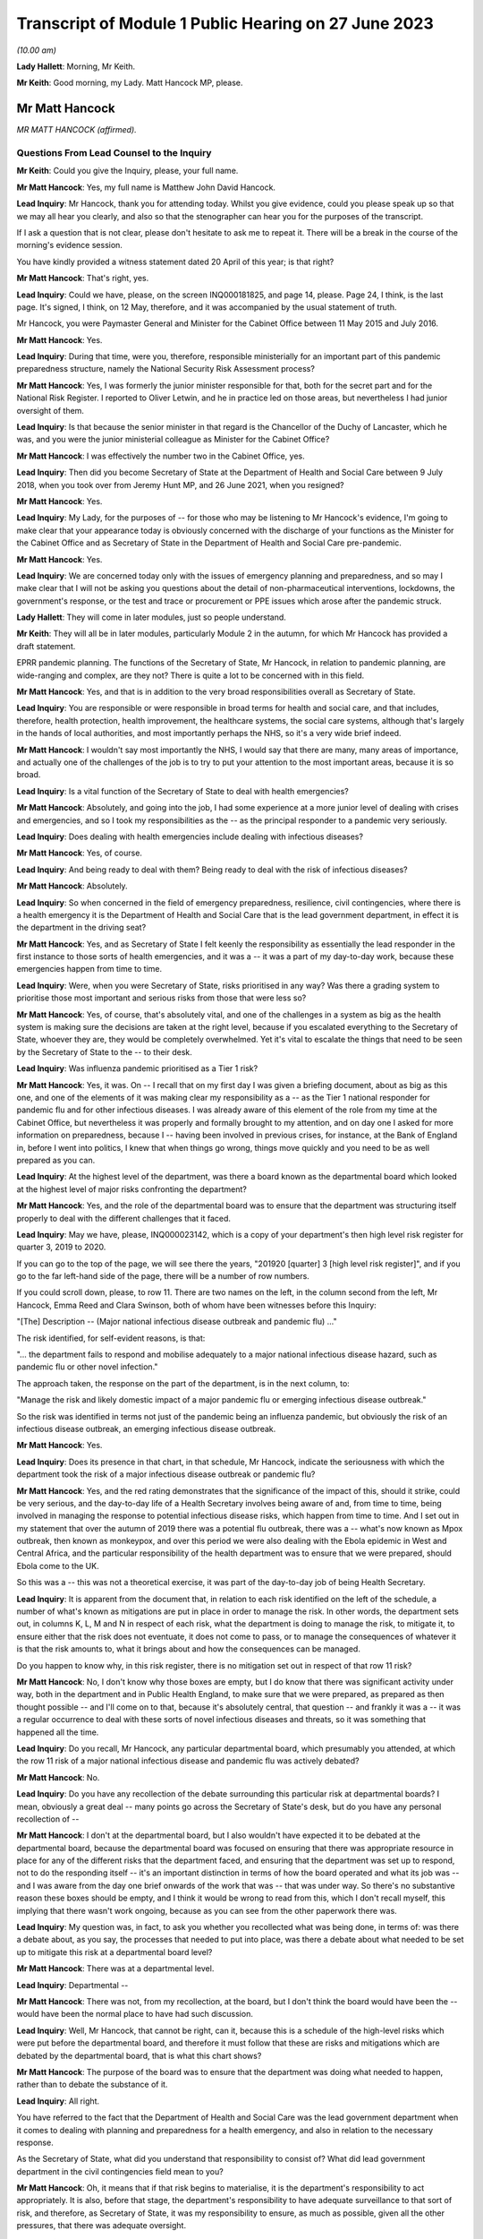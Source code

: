 Transcript of Module 1 Public Hearing on 27 June 2023
=====================================================

*(10.00 am)*

**Lady Hallett**: Morning, Mr Keith.

**Mr Keith**: Good morning, my Lady. Matt Hancock MP, please.

Mr Matt Hancock
---------------

*MR MATT HANCOCK (affirmed).*

Questions From Lead Counsel to the Inquiry
^^^^^^^^^^^^^^^^^^^^^^^^^^^^^^^^^^^^^^^^^^

**Mr Keith**: Could you give the Inquiry, please, your full name.

**Mr Matt Hancock**: Yes, my full name is Matthew John David Hancock.

**Lead Inquiry**: Mr Hancock, thank you for attending today. Whilst you give evidence, could you please speak up so that we may all hear you clearly, and also so that the stenographer can hear you for the purposes of the transcript.

If I ask a question that is not clear, please don't hesitate to ask me to repeat it. There will be a break in the course of the morning's evidence session.

You have kindly provided a witness statement dated 20 April of this year; is that right?

**Mr Matt Hancock**: That's right, yes.

**Lead Inquiry**: Could we have, please, on the screen INQ000181825, and page 14, please. Page 24, I think, is the last page. It's signed, I think, on 12 May, therefore, and it was accompanied by the usual statement of truth.

Mr Hancock, you were Paymaster General and Minister for the Cabinet Office between 11 May 2015 and July 2016.

**Mr Matt Hancock**: Yes.

**Lead Inquiry**: During that time, were you, therefore, responsible ministerially for an important part of this pandemic preparedness structure, namely the National Security Risk Assessment process?

**Mr Matt Hancock**: Yes, I was formerly the junior minister responsible for that, both for the secret part and for the National Risk Register. I reported to Oliver Letwin, and he in practice led on those areas, but nevertheless I had junior oversight of them.

**Lead Inquiry**: Is that because the senior minister in that regard is the Chancellor of the Duchy of Lancaster, which he was, and you were the junior ministerial colleague as Minister for the Cabinet Office?

**Mr Matt Hancock**: I was effectively the number two in the Cabinet Office, yes.

**Lead Inquiry**: Then did you become Secretary of State at the Department of Health and Social Care between 9 July 2018, when you took over from Jeremy Hunt MP, and 26 June 2021, when you resigned?

**Mr Matt Hancock**: Yes.

**Lead Inquiry**: My Lady, for the purposes of -- for those who may be listening to Mr Hancock's evidence, I'm going to make clear that your appearance today is obviously concerned with the discharge of your functions as the Minister for the Cabinet Office and as Secretary of State in the Department of Health and Social Care pre-pandemic.

**Mr Matt Hancock**: Yes.

**Lead Inquiry**: We are concerned today only with the issues of emergency planning and preparedness, and so may I make clear that I will not be asking you questions about the detail of non-pharmaceutical interventions, lockdowns, the government's response, or the test and trace or procurement or PPE issues which arose after the pandemic struck.

**Lady Hallett**: They will come in later modules, just so people understand.

**Mr Keith**: They will all be in later modules, particularly Module 2 in the autumn, for which Mr Hancock has provided a draft statement.

EPRR pandemic planning. The functions of the Secretary of State, Mr Hancock, in relation to pandemic planning, are wide-ranging and complex, are they not? There is quite a lot to be concerned with in this field.

**Mr Matt Hancock**: Yes, and that is in addition to the very broad responsibilities overall as Secretary of State.

**Lead Inquiry**: You are responsible or were responsible in broad terms for health and social care, and that includes, therefore, health protection, health improvement, the healthcare systems, the social care systems, although that's largely in the hands of local authorities, and most importantly perhaps the NHS, so it's a very wide brief indeed.

**Mr Matt Hancock**: I wouldn't say most importantly the NHS, I would say that there are many, many areas of importance, and actually one of the challenges of the job is to try to put your attention to the most important areas, because it is so broad.

**Lead Inquiry**: Is a vital function of the Secretary of State to deal with health emergencies?

**Mr Matt Hancock**: Absolutely, and going into the job, I had some experience at a more junior level of dealing with crises and emergencies, and so I took my responsibilities as the -- as the principal responder to a pandemic very seriously.

**Lead Inquiry**: Does dealing with health emergencies include dealing with infectious diseases?

**Mr Matt Hancock**: Yes, of course.

**Lead Inquiry**: And being ready to deal with them? Being ready to deal with the risk of infectious diseases?

**Mr Matt Hancock**: Absolutely.

**Lead Inquiry**: So when concerned in the field of emergency preparedness, resilience, civil contingencies, where there is a health emergency it is the Department of Health and Social Care that is the lead government department, in effect it is the department in the driving seat?

**Mr Matt Hancock**: Yes, and as Secretary of State I felt keenly the responsibility as essentially the lead responder in the first instance to those sorts of health emergencies, and it was a -- it was a part of my day-to-day work, because these emergencies happen from time to time.

**Lead Inquiry**: Were, when you were Secretary of State, risks prioritised in any way? Was there a grading system to prioritise those most important and serious risks from those that were less so?

**Mr Matt Hancock**: Yes, of course, that's absolutely vital, and one of the challenges in a system as big as the health system is making sure the decisions are taken at the right level, because if you escalated everything to the Secretary of State, whoever they are, they would be completely overwhelmed. Yet it's vital to escalate the things that need to be seen by the Secretary of State to the -- to their desk.

**Lead Inquiry**: Was influenza pandemic prioritised as a Tier 1 risk?

**Mr Matt Hancock**: Yes, it was. On -- I recall that on my first day I was given a briefing document, about as big as this one, and one of the elements of it was making clear my responsibility as a -- as the Tier 1 national responder for pandemic flu and for other infectious diseases. I was already aware of this element of the role from my time at the Cabinet Office, but nevertheless it was properly and formally brought to my attention, and on day one I asked for more information on preparedness, because I -- having been involved in previous crises, for instance, at the Bank of England in, before I went into politics, I knew that when things go wrong, things move quickly and you need to be as well prepared as you can.

**Lead Inquiry**: At the highest level of the department, was there a board known as the departmental board which looked at the highest level of major risks confronting the department?

**Mr Matt Hancock**: Yes, and the role of the departmental board was to ensure that the department was structuring itself properly to deal with the different challenges that it faced.

**Lead Inquiry**: May we have, please, INQ000023142, which is a copy of your department's then high level risk register for quarter 3, 2019 to 2020.

If you can go to the top of the page, we will see there the years, "201920 [quarter] 3 [high level risk register]", and if you go to the far left-hand side of the page, there will be a number of row numbers.

If you could scroll down, please, to row 11. There are two names on the left, in the column second from the left, Mr Hancock, Emma Reed and Clara Swinson, both of whom have been witnesses before this Inquiry:

"[The] Description -- (Major national infectious disease outbreak and pandemic flu) ..."

The risk identified, for self-evident reasons, is that:

"... the department fails to respond and mobilise adequately to a major national infectious disease hazard, such as pandemic flu or other novel infection."

The approach taken, the response on the part of the department, is in the next column, to:

"Manage the risk and likely domestic impact of a major pandemic flu or emerging infectious disease outbreak."

So the risk was identified in terms not just of the pandemic being an influenza pandemic, but obviously the risk of an infectious disease outbreak, an emerging infectious disease outbreak.

**Mr Matt Hancock**: Yes.

**Lead Inquiry**: Does its presence in that chart, in that schedule, Mr Hancock, indicate the seriousness with which the department took the risk of a major infectious disease outbreak or pandemic flu?

**Mr Matt Hancock**: Yes, and the red rating demonstrates that the significance of the impact of this, should it strike, could be very serious, and the day-to-day life of a Health Secretary involves being aware of and, from time to time, being involved in managing the response to potential infectious disease risks, which happen from time to time. And I set out in my statement that over the autumn of 2019 there was a potential flu outbreak, there was a -- what's now known as Mpox outbreak, then known as monkeypox, and over this period we were also dealing with the Ebola epidemic in West and Central Africa, and the particular responsibility of the health department was to ensure that we were prepared, should Ebola come to the UK.

So this was a -- this was not a theoretical exercise, it was part of the day-to-day job of being Health Secretary.

**Lead Inquiry**: It is apparent from the document that, in relation to each risk identified on the left of the schedule, a number of what's known as mitigations are put in place in order to manage the risk. In other words, the department sets out, in columns K, L, M and N in respect of each risk, what the department is doing to manage the risk, to mitigate it, to ensure either that the risk does not eventuate, it does not come to pass, or to manage the consequences of whatever it is that the risk amounts to, what it brings about and how the consequences can be managed.

Do you happen to know why, in this risk register, there is no mitigation set out in respect of that row 11 risk?

**Mr Matt Hancock**: No, I don't know why those boxes are empty, but I do know that there was significant activity under way, both in the department and in Public Health England, to make sure that we were prepared, as prepared as then thought possible -- and I'll come on to that, because it's absolutely central, that question -- and frankly it was a -- it was a regular occurrence to deal with these sorts of novel infectious diseases and threats, so it was something that happened all the time.

**Lead Inquiry**: Do you recall, Mr Hancock, any particular departmental board, which presumably you attended, at which the row 11 risk of a major national infectious disease and pandemic flu was actively debated?

**Mr Matt Hancock**: No.

**Lead Inquiry**: Do you have any recollection of the debate surrounding this particular risk at departmental boards? I mean, obviously a great deal -- many points go across the Secretary of State's desk, but do you have any personal recollection of --

**Mr Matt Hancock**: I don't at the departmental board, but I also wouldn't have expected it to be debated at the departmental board, because the departmental board was focused on ensuring that there was appropriate resource in place for any of the different risks that the department faced, and ensuring that the department was set up to respond, not to do the responding itself -- it's an important distinction in terms of how the board operated and what its job was -- and I was aware from the day one brief onwards of the work that was -- that was under way. So there's no substantive reason these boxes should be empty, and I think it would be wrong to read from this, which I don't recall myself, this implying that there wasn't work ongoing, because as you can see from the other paperwork there was.

**Lead Inquiry**: My question was, in fact, to ask you whether you recollected what was being done, in terms of: was there a debate about, as you say, the processes that needed to put into place, was there a debate about what needed to be set up to mitigate this risk at a departmental board level?

**Mr Matt Hancock**: There was at a departmental level.

**Lead Inquiry**: Departmental --

**Mr Matt Hancock**: There was not, from my recollection, at the board, but I don't think the board would have been the -- would have been the normal place to have had such discussion.

**Lead Inquiry**: Well, Mr Hancock, that cannot be right, can it, because this is a schedule of the high-level risks which were put before the departmental board, and therefore it must follow that these are risks and mitigations which are debated by the departmental board, that is what this chart shows?

**Mr Matt Hancock**: The purpose of the board was to ensure that the department was doing what needed to happen, rather than to debate the substance of it.

**Lead Inquiry**: All right.

You have referred to the fact that the Department of Health and Social Care was the lead government department when it comes to dealing with planning and preparedness for a health emergency, and also in relation to the necessary response.

As the Secretary of State, what did you understand that responsibility to consist of? What did lead government department in the civil contingencies field mean to you?

**Mr Matt Hancock**: Oh, it means that if that risk begins to materialise, it is the department's responsibility to act appropriately. It is also, before that stage, the department's responsibility to have adequate surveillance to that sort of risk, and therefore, as Secretary of State, it was my responsibility to ensure, as much as possible, given all the other pressures, that there was adequate oversight.

**Lead Inquiry**: Did that oversight comprise matters such as ensuring that the department played its proper part in the risk assessment process?

**Mr Matt Hancock**: Yes.

**Lead Inquiry**: Owning, to use a terrible phrase, the risks for which the department was responsible, dealing with capability, how to respond to risks eventuating, contingency and emergency planning in response to again those risks, and building up the department's own resilience, how it would cope with the impact of one or more of these risks?

**Mr Matt Hancock**: Yes, and bringing all of that to the attention of the rest of government should action be needed elsewhere in government in addition.

**Lead Inquiry**: Indeed.

So focusing firstly, please, on one of those areas, the risk assessment area, when you joined the department as Secretary of State, you wouldn't, I think, have been engaged in the NSRA process, the risk assessment process, because one wasn't produced after you took office until 2019 --

**Mr Matt Hancock**: Correct.

**Lead Inquiry**: -- when the NSRA and NRA process was brought together, but do you recall the detail of that process? Do you recall specific debate about the contents of that 2019 Cabinet Office-produced risk assessment?

**Mr Matt Hancock**: No, I was not involved in those debates. There was an NSRA and NRR published in 2015, just before I joined the Cabinet Office, so when I joined the Cabinet Office with responsibility for that area, a significant piece of work had just been concluded, which had been led by Oliver Letwin. I of course was aware of and read those documents at the time, but then was not aware of the next iteration of that work going on, and as you say, there wasn't a publication in that area for a number of years.

And in any case, the language in those documents, as they were revisited over the years, was essentially the same, which is that the category 1 top risk was of a pandemic, influenza pandemic, pandemic influenza, and then there was a -- also consideration of other infectious diseases and external threats.

I know there's been significant discussion so far at the Inquiry on the -- of the focus on influenza pandemic. I was told that the reason that was the category 1 risk is because it's the most likely pandemic, but of course we were aware of other infectious diseases, not least because we were actively involved in responding to Ebola and, to a lesser extent, Mpox and the -- and PHE had a day-to-day responsibility for other infectious diseases that tend to happen in much smaller numbers, like Legionnaires' disease.

So I was aware of it both from the work in the formal production of those risk assessments and in the day-to-day work of the department.

**Lead Inquiry**: When you joined the department, you were, as you say, provided with, I think it's called a day one high level briefing?

**Mr Matt Hancock**: Yeah.

**Lead Inquiry**: May we please have INQ000183334 on the screen.

This pack, first day pack, included a briefing from the permanent secretary, Sir Chris Wormald, and a number of other senior officials in your department and a number of documents.

Could we please have page 1.

At E -- if you could highlight that, please -- was one of the areas on which you were briefed, "Global and Public Health", and that briefing was delivered by Clara Swinson, then a deputy --

**Mr Matt Hancock**: That's a director general.

**Lead Inquiry**: -- director general of one of the directorates in the department.

Page 10.

There is the section on global and public health. If you could scroll down the page, please, to paragraph 5:

"The main work areas in the group are ..."

Then the first bullet point:

"Emergency Preparedness and Health Protection, (Director -- Emma Reed): This directorate prepares for and responds to emergencies, including COBRA, and works on the government's Prevent strategy. It practices for terrorist or other threats, such as pandemic flu or Ebola. It ensures the delivery of a national immunisation and screening programmes. It also runs a global health security programme, supporting middle and low income countries ..."

There was no reference there in that first day briefing pack to the level of risk that pandemic flu posed, so there is no reference to Tier 1, the risk that you've identified in relation to pandemic flu.

Were you provided, either on that day or later, with more detail concerning the risk that pandemic flu posed? Did you in fact ask to be better briefed in relation to what the risks to the department were in relation to pandemic threat?

**Mr Matt Hancock**: Yes. I remember this document, I remember reading it, and on the first evening as Health Secretary I wrote on this particular paragraph to say "More details please". As you can imagine, I was going through this document working out which areas I needed to focus on, because you have to choose what to focus on, and this was an area that I knew I needed to be across.

**Lead Inquiry**: So you called for more information, and a written response was provided by, I think, Emma Reed.

INQ000184105, please.

"Introduction to Emergency preparedness, resilience and response (EPRR)."

On that first page, we can see in paragraph 1 a reference to the fact that:

"... DHSC in conjunction with NHS England and Public Health England must provide a co-ordinated response to the challenge of risks set out in the National Risk Assessment ... such as natural hazards ..."

Of course natural hazards includes, does it not, Mr Hancock, the risk of pandemic flu?

**Mr Matt Hancock**: Yes.

**Lead Inquiry**: You can see there references to the department co-ordinating a health response to the incidents in Salisbury and Amesbury.

If you could go further down the page, please, "Emergency Preparedness", above paragraph 6:

"This Civil Contingencies Act 2004 outlines the national response to civil emergencies, establishing roles and responsibilities for those involved in emergency preparation and response at the local level."

There is then a reference to the division in the Act, the bifurcation between Category 1 and Category 2 responders, and you, as the Secretary of State, were a Category 1 responder, were you not?

**Mr Matt Hancock**: Yes.

**Lead Inquiry**: Then paragraph 7, please.

Category 1 responders are required to carry out exercises and training of staff in emergency planning. The DHSC participates in a cross-government programme of exercises and ministers will be invited to participate in Tier 1 exercises and to participate in COBR style meetings.

You subsequently became aware of the fact that there had, in 2016, in October of that year, been an exercise, Exercise Cygnus --

**Mr Matt Hancock**: Yes.

**Lead Inquiry**: -- which was an exercise designed to test the United Kingdom's systems to deal with pandemic influenza?

**Mr Matt Hancock**: Yes.

**Lead Inquiry**: Mr Hancock, there's obviously ample material to show that you became aware of Exercise Cygnus --

**Mr Matt Hancock**: Yeah.

**Lead Inquiry**: -- and it was an important part of your departmental functions.

Looking back, are you surprised that in this more detailed briefing there was no reference to the fact that, just a year before, Exercise Cygnus had reported and in general terms had found that the plans and capabilities for the United Kingdom were not sufficient to deal with the likely demands of a severe pandemic?

**Mr Matt Hancock**: That's a good question. I don't know why that's not written here. I did -- I was aware, became aware of Exercise Cygnus and the work that was being done to put its recommendations into action. I mean, there's a bigger challenge with Exercise Cygnus which perhaps we'll come on to.

**Lead Inquiry**: Of course.

In your witness statement you say that you asked for further --

**Mr Matt Hancock**: Yes.

**Lead Inquiry**: -- briefings to be prepared, having read this document.

**Mr Matt Hancock**: Yes.

**Lead Inquiry**: Can you now recall what areas concerned you and what areas you asked to be addressed by way of further briefing materials?

**Mr Matt Hancock**: Yes, I wanted to know about the department's preparation and its planning processes, and I asked for a -- so I asked for further information based on -- on this, and I recall receiving a note in -- I think it was in August 2018, and continued to ask questions. For instance, one of the areas that I pushed hard on was the lack of UK domestic vaccine manufacturing, given the importance of a vaccine to responding to any pandemic, and that was an area that I worked on intensively up to the -- up until the pandemic struck, and obviously then thereafter.

So this was a programme of work for me which was -- on which I iterated with the -- with the team. I kept asking more questions, and had meetings on it, and the area that I focused on was on the vaccine manufacturing point and others.

Alongside this I was also assured that the UK was one of the best placed countries in the world for responding to a pandemic, and indeed, in some areas, categorised by the World Health Organisation as the best placed in the world. So just to give context to these -- you know, this interaction between me, as the new Secretary of State, and my officials, at the same time -- you haven't brought it up, but in one of the documents I got very early on it stated clearly that we are well prepared, and that wasn't the civil servants' own assessment, that was the World Health Organisation assessment of the UK. I know that Mr Hunt referred to that last week, but -- you know, when you become the Secretary of State, you think about the challenges in front of you. In my case, I had a background in technology and the NHS desperately needed better technology, the NHS needed more people, and we needed to be better at prevention of ill health across the board. Of course, prevention of a pandemic is part of that, but there's also a huge focus on, for instance, obesity.

I took those as my three priorities. I continued the work on protection from these threats, but it's important to focus, and you can understand that when you're assured by the leading global authority that the UK's the best prepared in the world, that is quite a significant reassurance. That turned out to be wrong.

**Lead Inquiry**: Coming back to the internal briefing --

**Mr Matt Hancock**: Yes.

**Lead Inquiry**: -- putting to one side what international authorities said about the United Kingdom's position, you've told us that there was therefore a debate with your civil servants about vaccines; that was one of the issues that you asked about?

**Mr Matt Hancock**: Yes.

**Lead Inquiry**: When you were told, however, by your civil servants that the United Kingdom was well prepared --

**Mr Matt Hancock**: Yes.

**Lead Inquiry**: -- what did they say, when you asked them, as you presumably did, "Well, in what way" --

**Mr Matt Hancock**: Yes.

**Lead Inquiry**: -- "are we prepared?"

**Mr Matt Hancock**: Yes.

**Lead Inquiry**: What did they say about the various other parts of the preparedness structure, stockpiles --

**Mr Matt Hancock**: Yes.

**Lead Inquiry**: -- diagnostic testing, plans for quarantining or shielding or to deal with the impact of a pandemic, or the supply of antivirals, all of which are other aspects of the system of preparedness?

**Mr Matt Hancock**: I'm --

**Lead Inquiry**: What were you told?

**Mr Matt Hancock**: I was told that we had plans in these areas. So, for instance, on stockpiles, I was told that we had a very significant stockpile of PPE, and we did. The problem was that it was extremely hard to get it out fast enough when the crisis hit.

I was told that we were good at developing tests, and indeed we were. We developed a test in the first few days after the genetic code of Covid-19 was published. The problem was there was no plan in place to scale testing that had any -- that we could execute.

On antivirals, we had a stockpile of antivirals for a flu, but not for a coronavirus.

On vaccines, I was concerned that we weren't in a strong enough position, because we were reliant on manufacturing vaccines overseas, and I thought that in a pandemic scenario, force majeure would mean that it would be hard to get hold of vaccine doses if they were physically manufactured overseas, no matter what our contracts said. So I insisted that we pushed on domestic manufacture and sought the funding to deliver on that. A plan was already in early development to make that happen.

So in each of these cases there was a plan, but the absolutely central problem with the planning in the UK was that the doctrine was wrong, and if I -- maybe I should set this out now. I've written it in my written statement.

The attitude, the doctrine of the UK was to plan for the consequences of a disaster: can we buy enough body bags? Where are we going to bury the dead? And that was completely wrong. Of course it's important to have that in case you fail to stop a pandemic, but central to pandemic planning needs to be: how do you stop the disaster from happening in the first place? How do you suppress the virus?

I need to put on the record, if I may, my Lady, that my written statement -- I've got an update on my written statement, having continued to look through the documents. In --

**Lead Inquiry**: Mr Hancock, we'll return, if we may, to correcting one or two parts of your witness statement --

**Mr Matt Hancock**: Okay.

**Lead Inquiry**: -- a little later. I'm aware that there are one or two areas that you want to say something more about in light of documentation which you have been provided with more recently.

**Mr Matt Hancock**: Yeah.

**Lead Inquiry**: Can I bring you back, though, please, to the debate with your civil servants about the state of preparedness?

**Mr Matt Hancock**: Yeah.

**Lead Inquiry**: Did you observe to your civil servants or ask, "Well, there is a significant stockpile, but it's only for flu"?

**Mr Matt Hancock**: Well, in the case of PPE, the distinction between a flu pandemic and a coronavirus pandemic is really second order. A respiratory disease pandemic requires very similar or, in many, many cases, the same PPE, irrespective of the virology. What matters is the characteristic of the virus.

**Lead Inquiry**: Indeed. Did you ask whether or not the stockpile about which you received assurances would be adequate for a non-influenza pandemic?

**Mr Matt Hancock**: I don't recall whether I did or not, but I also know that if I'd asked the question, I would have been -- I hopefully would have been told it's adequate for other respiratory diseases as well, because indeed it was, because we used it.

**Lead Inquiry**: Did you ask whether or not the antivirals --

**Mr Matt Hancock**: Yes.

**Lead Inquiry**: -- in the main a brand antiviral called Tamiflu --

**Mr Matt Hancock**: Yes.

**Lead Inquiry**: -- which was supplied in -- was available in large quantities, whether that was suitable for a non-influenza pandemic?

**Mr Matt Hancock**: I don't know whether I asked or I was briefed, but I was certainly aware that that was only useful against a flu, not a coronavirus.

**Lead Inquiry**: Did you ask or were you made aware that the testing, the diagnostic testing which was in place was on a very small order, and of course was testing designed to deal with a limited high-consequence infectious disease, primarily one involving an outbreak in health settings?

**Mr Matt Hancock**: Yes, I knew that the testing system was small, and the reason that I explained the flawed doctrine at this point is that by not preparing to stop a pandemic, and worse by explicitly stating in the planning that it would not be possible to stop a pandemic, therefore a huge amount of other things that need to happen when you're trying to stop a pandemic didn't happen, and we had to build them from scratch when the pandemic struck.

For instance, large-scale testing did not exist, and a large-scale contact tracing did not exist, because it was assumed that as soon as there was community transmission, it wouldn't be possible to stop the spread and, therefore, what's the point in contact tracing? That was completely wrong, and in my view is the absolutely central lesson, is: of course the difference between a flu and a coronavirus is important, but it is a -- but it is not nearly as important as getting the doctrine right so in future we're ready to suppress a pandemic, unless the costs of lockdown are greater than the costs that the pandemic would bring.

**Lead Inquiry**: Perhaps we'll return to the issue of the -- or the doctrinal arguments about lockdowns a little later.

**Mr Matt Hancock**: If I may, the reason to bring it up is because it had consequences in all the areas you've set out: stockpiles, testing, antivirals, contact tracing and much more widely.

**Lead Inquiry**: Those were, now, the acknowledged consequences of the doctrinal failure, Mr Hancock.

**Mr Matt Hancock**: Yes.

**Lead Inquiry**: But why, if you asked the questions which you say now you did, about the fact that antivirals and the stockpiles of antivirals were only suitable for influenza, that the testing was limited and suitable for high-consequence infectious disease in a healthcare setting, that the PPE was designed for flu, although it had application to HCIDs as well, and that there was no debate about the potential countermeasures, mandatory quarantining, shielding, the impact on education or the economy, if these were questions which were posed when you took office in July 2018, why was the situation allowed to develop in which none of these matters were met, addressed, by the time you had to deal with the consequences of the pandemic in February 2020, when, as you've rightly said, you had to build, in all these areas, the entire system from scratch?

**Mr Matt Hancock**: Because I was assured that the UK planning was among the best and, in some instances, the best in the world, and of course, with hindsight, I wish I'd spent that short period of time as Health Secretary before the pandemic struck also changing the entire attitude to how we respond to a pandemic. And perhaps -- you know, one of the reasons that I feel so strongly about the importance of this Inquiry, and why I'm so emotionally committed to making sure that it's a success, with full transparency and total brutal honesty in answering your questions to get to the bottom of this, is because these -- because of these -- this huge error in the doctrine that the UK -- and, by the way the whole western world -- had in how to tackle a pandemic. And that, that flawed doctrine, underpinned many of the problems that made it extremely difficult to respond.

If I may say so, I am profoundly sorry for the impact that had. I'm profoundly sorry for each death that has occurred. And I also understand why for some it will be hard to take that apology from me. I understand that. I get it. But it is honest and heartfelt. And I'm not very good at talking about my emotions and how I feel, but that is honest and true, and all I can do is ensure that this Inquiry gets to the bottom of it and that for the future we learn the right lessons so that we stop a pandemic in its tracks much, much earlier, and that we have the systems in place ready to do that. Because I'm worried that they're being dismantled as we speak.

**Lead Inquiry**: Well, we'll come to that in a moment, Mr Hancock.

So with those words in mind, why in July 2018, when you were made aware of the lacuna in the system of preparedness, the absence of stockpiled PPE for non-influenza pandemic, the lack of antiviral, the lack of mass diagnostic testing, the lack of contact trace systems, why did you not pursue those issues in the following 18 months before the pandemic struck?

**Mr Matt Hancock**: The only answer I can give is because I was assured that we had the best system in place in the world, and because this system was working towards an approach to pandemic response that was wrong. That's why it was built that way. And that flaw, that failure, went back years and years and was embedded in the entire system response. So --

**Lead Inquiry**: Mr Hancock, forgive me. That doctrinal error, to which we'll come in a moment, in the 2011 strategy explains why the position was as it was in July 2018.

**Mr Matt Hancock**: Yes.

**Lead Inquiry**: My question to you, though, is: why, having been alerted to these serious issues, was more not done over the following 18 months? Regardless of why you were in that position, regardless of why the department was in that position, regardless of the doctrinal foundation, why were those practical considerations not followed through?

**Mr Matt Hancock**: Well, there was no recommendation to resolve those problems that I was aware of. There were recommendations to put into place the learnings from project Cygnus, some but not all of which were taken forward. I was assured that there was a programme of work to put those in place, but there were no recommendations to build a testing system that I was aware of, there were no recommendations to change the stockpile, although on that point the stockpile was effectively transferable from one respiratory disease to another. These recommendations were not there because the system was geared towards how to clear up after a disaster, not prevent it.

**Lead Inquiry**: You were the Secretary of State.

**Mr Matt Hancock**: Yes.

**Lead Inquiry**: It doesn't need a formal submission from civil servants for something to be done if, in the course of this debate, you asked your civil servants, "Where are the antivirals for a non-influenza pandemic?"

**Mr Matt Hancock**: Yes.

**Lead Inquiry**: "Where is the stockpile for a non-influenza pandemic? Where are the plans for mass testing?"

They wouldn't have said "Secretary of State, we can't do anything about that, let's wait to see what the submission we draw up recommends".

**Mr Matt Hancock**: That's right.

**Lead Inquiry**: You could have ordered it to be addressed and you could have pursued and harried them until something was done?

**Mr Matt Hancock**: Of course, had I known the pandemic was about to strike, then I would have done that, but this was an unprecedented pandemic and the -- nobody was to know. So all I can explain is that when you are -- when you become the Secretary of State -- when you are the Secretary of State, new in post, there are a significant number of recommendations of what needs to be changed. For example, Dame Sally Davies came into my office and said, "We have to try to prevent more -- prevent ill health and tackle obesity, that is the number one problem facing the country". This was not regarded as a number one problem that needed to be fixed, because we were regarded by external organisations, that had been and investigated our preparedness, we were regarded as one of the best in the world. That's the only answer I can give you. I know I've repeated it, but that's because it's true.

**Lead Inquiry**: The 2011 strategy to which you refer was --

**Mr Matt Hancock**: Yes.

**Lead Inquiry**: -- the 2011 influenza strategy document dealing, as it says on its face, with the strategy for an influenza pandemic.

**Mr Matt Hancock**: Yes.

**Lead Inquiry**: There was only ever one strategy document, wasn't there? That was it.

**Mr Matt Hancock**: That was the strategy document that I was aware of. Of course there was a whole load of underpinning documents and further work, but that was the strategy document, yes.

**Lead Inquiry**: That single strategy document identified no strategy for a non-influenza pandemic other than the hope that the plan for an influenza pandemic could be modified to deal with a high-consequence infectious disease that was not influenza?

**Mr Matt Hancock**: That's right. I would also say that any pandemic, by its nature, is a novel disease.

**Lead Inquiry**: Indeed.

**Mr Matt Hancock**: So you cannot have a plan precisely for the disease that comes. And the things that matter are: how long is the incubation period? How transmissible is it? How does it transmit? And, crucially, who does it affect more than others, what are the inequalities, the consequences of this disease? Those are the factors that matter.

It would be far better to have a respiratory disease plan and a blood-borne pandemic disease plan and a vector, ie touch-borne -- or touch-borne disease plan, that was non-specific about the virology of the pathogen, because what matters is how the thing's transmitted and how it affects people, as much as the underlying virology as well.

**Lead Inquiry**: So, in effect, the plan failed to provide for a range of scenarios, it focused too much upon an influenza pandemic, of course that's what it was called, and although there was a reference in it, Mr Hancock, to the inherent unpredictability of respiratory viruses, there was no detail, was there, of how, given those inherent unreliable characteristics of a respiratory virus, we could be hit by a non-influenza pandemic which had different characteristics to influenza but could be no less catastrophic?

**Mr Matt Hancock**: So --

**Lead Inquiry**: That was the flaw, wasn't it?

**Mr Matt Hancock**: That was not the main flaw, that was a flaw.

That was of course a problem. However, we also knew there could be another infectious disease and, as I've mentioned, we were dealing with a number of them, and I was cognisant of that. For instance, when we did the work on vaccine production, the plan that was put together was a pandemic disease plan, vaccine plan, not an influenza pandemic vaccine plan. So we were cognisant of that.

But I return to my central point, which is that to say that the main problem with that plan was that it was a flu plan and there was -- and we ended up with a coronavirus pandemic is of course a flaw, but it is not the central flaw. If we'd had a flu pandemic, we would have had a massive problem because of the doctrinal failure of how to respond to it as well. That was a much bigger error. It was an error across the western world, but it was a much bigger error, and it is absolutely central. I know that I keep stressing this point, but it is central to what we must learn as a country, that we've got to be able to hit a pandemic hard, that we've got to be able to take action, lockdown action if necessary, that is wider, earlier, more stringent than feels comfortable at the time. And the failure to plan for that was a much bigger flaw in the strategy than the fact that it was targeted at the wrong disease.

**Lead Inquiry**: They were both major flaws in the strategy, were they not, Mr Hancock?

**Mr Matt Hancock**: They were both --

**Lead Inquiry**: It was not just one flaw. You have identified now two major flaws in that strategy.

**Mr Matt Hancock**: Yes, the point I'm trying to make is that the doctrinal flaw was the biggest by a long way, because if we'd had a flu pandemic, we still would have had the problem of no plan in place for lockdown, no prep for how to do one, no work on how best to lock down with the least damage.

I know -- I understand deeply the consequences of lockdown and the negative consequences for many, many people, many of which persist to this day. The problem that we faced was that the consequences of not locking down was much worse, and we need to be able to be -- I think John Edmunds is excellent in his evidence saying -- and Gus O'Donnell -- saying we need to have a way to calibrate as early as possible: what would the damage be of this if we don't, what would the damage be of this if we do --

**Lead Inquiry**: I'm afraid I'm going to pause you there.

The issue of lockdown is, as you know very well indeed, something for Module 2, and we are concerned now with your understanding pre-pandemic and what was being done pre-pandemic.

May I ask you, please, to focus on this strategy document which sets out at that time what the thinking was.

**Mr Matt Hancock**: I understand that, but if I just may say --

**Lead Inquiry**: Mr Hancock, will you allow me, please. In this forum --

**Mr Matt Hancock**: It is vital for planning, that's the point.

**Lead Inquiry**: -- I ask the questions.

**Mr Matt Hancock**: Of course.

**Lead Inquiry**: The 2011 strategy was never updated, was it?

**Mr Matt Hancock**: Not that I -- no, it wasn't, no.

**Lead Inquiry**: Indeed, the workstream which was due to be carried out by the Pandemic Flu Readiness Board to update that strategy was itself paused, was it not?

**Mr Matt Hancock**: As I understand it, yes.

**Lead Inquiry**: There has been ample evidence to show that the work was not done to update this document, this strategy, because of the diversion of resources to the necessary preparations for a no-deal EU exit; is that your understanding?

**Mr Matt Hancock**: That is correct, yes.

**Lead Inquiry**: All right.

Were you told, when you were Secretary of State, that the strategy was regarded as inadequate and not up to date?

**Mr Matt Hancock**: No. Not that I'm aware, not that I recall. On the contrary, we were told that we were one of the best places in terms of preparation.

**Lead Inquiry**: Are you surprised now that you were not informed that the strategy was deemed to be, and I quote a document from your own department, "out of date, unfit for purpose"?

**Mr Matt Hancock**: I was not aware of that, no.

**Lead Inquiry**: By July of 2019, an arm's length body, I suppose one would call it, or a stakeholder, Public Health England, was stating in its own minutes that there had been no word from the DHSC on the DHSC's pandemic strategy, so they were concerned that they'd heard nothing from your department in relation to the updating of this strategy, because it was obviously a matter of very real concern.

**Mr Matt Hancock**: I don't recall that ever being raised with me, and it highlights the problem of not having a body that was focused only on preparing to defend us against a pandemic, since the Health Protection Agency was abolished in 2012, and that was one of the reasons behind the organisational change I brought in later.

**Lead Inquiry**: All right.

The Pandemic Influenza Preparedness board was another important part of the department's work, was it not?

**Mr Matt Hancock**: Yes.

**Lead Inquiry**: What was its main function, as you saw it?

**Mr Matt Hancock**: Well, it was an official-level board whose job effectively was to put into place the conclusions of Cygnus and to make sure that we were as well prepared as possible.

**Lead Inquiry**: When you became Secretary of State, presumably you were informed of the outcome of Exercise Cygnus and of the fact that the then Prime Minister, Theresa May, had ordered the setting up of the Pandemic Flu Readiness Board --

**Mr Matt Hancock**: Yes.

**Lead Inquiry**: -- to put those recommendations into place?

**Mr Matt Hancock**: Yes. I found that reassuring. I'd been reassured that essentially everything was in hand because there was a structure, a resourced structure to make it happen.

**Lead Inquiry**: As it happens, Mr Hancock, many of the workstreams which the Pandemic Flu Readiness Board planned to carry out were, for reasons we've discussed, paused or ceased altogether. So when you were Secretary of State, to what extent were you informed that the recommendations from Exercise Cygnus, about which you had been told, were not in fact being implemented?

**Mr Matt Hancock**: I don't know the answer to that question. I take full responsibility for the fact that, in the face of Brexit and the threats that a disorganised Brexit could do, we took -- the resources were moved across the department to focus on that threat, including away from pandemic preparedness planning. This was proposed to me by the permanent secretary and the CMO, and I signed it off. I regarded the Secretary of State's job not to run the department in terms of resource allocation, but to set the direction, but I take -- but I signed off that decision. The thing that -- the thing is that you face a lot of risks and threats.

**Lead Inquiry**: But, Mr Hancock, why didn't you say to your civil servants -- this was a major exercise into the United Kingdom's pandemic influenza preparedness, it was one of the largest command post exercises ever held, it made a number of important recommendations, 22 in fact in all --

**Mr Matt Hancock**: Yeah.

**Lead Inquiry**: -- across the whole board of the United Kingdom's plans and capabilities. And by June 2020 -- after the pandemic had struck, of course -- the DHSC acknowledged that of the 22 recommendations, eight had been fully addressed, six had been partially addressed, and work to address eight more was still ongoing.

How could that have been missed? How could those recommendations not have been put into place between July 2018, when you took that post, and 2020, when the chickens came home to roost?

**Mr Matt Hancock**: Well, the answer to that question -- there's two ways of answering that question. The first is that as a secretary of state you have a limited set of resources, and you have to make sure that those resources are targeted at the threats that you face, and one of those risks was a disorganised Brexit and it was incumbent on the department to make sure that we were as well prepared for that as possible.

The second way of answering the same question is that it isn't really about the numbers of recommendations from Cygnus, it's about what those recommendations were, and the problem with Cygnus is it did not spot the central problem in pandemic planning. So I'm -- having looked through those recommendations that were not put in place, I'm not sure they would have helped much when the chickens, as you say, came home to roost. Because Cygnus did not recommend that we should be prepared to stop the spread of a pandemic. It made all sorts of recommendations for how to deal with the worst-case scenario happening.

Therefore, I am not at all convinced that we would have been much better placed to face this pandemic had all of those recommendations been put into place, because -- because there was a much bigger error.

**Lead Inquiry**: All right. But those exercises take place for good reason, do they not?

**Mr Matt Hancock**: Yes, but they still -- but it still didn't spot the main problem.

**Lead Inquiry**: Are they important matters, Mr Hancock?

**Mr Matt Hancock**: Of course.

**Lead Inquiry**: And were recommendations made, a number of them, as a result of that exercise?

**Mr Matt Hancock**: Yes.

**Lead Inquiry**: And did your department fail to implement all those recommendations?

**Mr Matt Hancock**: I'm not denying any of that. I'm explaining, firstly, the different pressures that you have on resources, and Brexit was real and a pressure, and I'm also explaining the consequences of those decisions, and I'm -- I'm trying to articulate that there was a much bigger problem that we must -- and the central lesson that I think we need to learn.

**Lead Inquiry**: Well, we'll come to that in a moment.

The report into Exercise Cygnus was not published, was it, in July 2017, when it reported?

**Mr Matt Hancock**: No.

**Lead Inquiry**: Could we have, please, INQ000057514, and page 2.

**Mr Matt Hancock**: Yeah.

**Lead Inquiry**: You were asked in May of 2020 -- of course after the pandemic had struck -- whether or not you agreed that the report into Exercise Cygnus from July 2017 should be published.

**Mr Matt Hancock**: Yes.

**Lead Inquiry**: We can see, the top left-hand corner of the page, number 2, "SoS", Secretary of State?

**Mr Matt Hancock**: Yes.

**Lead Inquiry**: If you could scroll back out, please, the issue is -- the issue identified in the submission was that "a number of public, parliamentary and legal requests for release of the report of Exercise Cygnus" had been received. It was "a pandemic influenza preparedness exercise carried out in 2016".

"To date, we have declined to release this report based on a balanced assessment of the public interest."

You were invited in fact to agree that the time had come for the publication of that report?

**Mr Matt Hancock**: Yes.

**Lead Inquiry**: Do you know why, in general terms, the report -- or why the decision was taken in July 2017 not to publish the report, and why this only came to you for a decision in May 2020?

**Mr Matt Hancock**: I've no idea about the 2017 decision. I know why it came to me for a decision in 2020, and that's because people were understandably asking to see it, and I supported publication.

**Lead Inquiry**: Could we have a look, please, at page 4, paragraphs 8 and 10. Thank you.

Paragraph 8:

"Some projects had to be re-scheduled in 2018 and 2019 due to competing priorities in civil contingencies."

Is that a partly concealed reference to the fact that workstreams had to be stopped to deal with the necessary preparations for a no-deal EU exit?

**Mr Matt Hancock**: Yes. There will also have been -- there were other civil contingencies. For instance, there was a crisis of human body parts being left in hospital car parks that the civil contingencies team had to deal with. There were various other civil contingencies in that period. So it is not purely a euphemism for Brexit, it is an accurate description of the pressures on the civil contingent -- on the team.

**Lead Inquiry**: Mr Hancock, this is a document which is solely concerned with the publication of the report in Exercise Cygnus, which was itself only concerned with emergency preparedness for pandemic influenza?

**Mr Matt Hancock**: Yes.

**Lead Inquiry**: The reference to "some projects" in paragraph 8 --

**Mr Matt Hancock**: Yes.

**Lead Inquiry**: -- is only a reference, isn't it, to the projects which came from Exercise Cygnus?

**Mr Matt Hancock**: That's correct, yes.

**Lead Inquiry**: The only reason that those projects were rescheduled by virtue of decisions of the Pandemic Influenza Preparedness Programme board, the Pandemic Flu Readiness Board and your own department, was because of the diversion of resources to deal with a no-deal EU exit?

**Mr Matt Hancock**: I'm explaining that the competing priorities in civil contingencies of course included that, but there are also other competing priorities.

The context I'm trying to set, explain, for all of this is that in health you have a certain amount of resources and you have a very broad set of risks, and whilst it's vital that this Inquiry uses hindsight to learn the lessons, we didn't have that at the time, and we didn't know that a pandemic was about to strike.

**Lead Inquiry**: Could we have, please, the bottom of page 5:

"Communications and public confidence. While this would not be a consideration for [freedom of information] purposes [this is in the context, of course, of deciding whether the report should be published] it is if you are considering going beyond your legal duties. Advice on communications is below:

"- Mitigation ..."

That is to say, mitigation of damage done in the public sphere by virtue of the communications.

"You should note that while work is ongoing, there are no major gaps in our implementation of the lessons from Cygnus."

That wasn't quite right, was it?

**Mr Matt Hancock**: I think that the officials writing this document have used the word "major" to explain that the central recommendations from Cygnus were implemented. For instance, Cygnus recommended that we have a draft legal Bill ready to go, and that proved to be incredibly important in the early response to the pandemic. And I made the point earlier that the Inquiry would be wrong to conclude that because not every lesson from Cygnus had been implemented -- that had every lesson been implemented, the response would have been that much better, because Cygnus was flawed in its central assumption about how best to respond to a pandemic.

**Lead Inquiry**: So you've referred, Mr Hancock, then to one particular workstream, which was the drawing up of a draft pandemic Bill --

**Mr Matt Hancock**: Yes.

**Lead Inquiry**: -- to justify your answer that "there [were] no major gaps in our implementation of the lessons from Cygnus". What other workstreams were completed, as far as you're aware, in addition to the drafting of a Bill?

**Mr Matt Hancock**: Were completed? Well, I don't have that paperwork to hand, but I'd be very happy to supply it.

**Lead Inquiry**: Page 7, please, paragraph 15:

"On 7 May, the Guardian newspaper published the full report on its website with personal information redacted. This was alongside an article highlighting there was no evidence recommendations from the report around social care preparedness had been acted on."

That was right, wasn't it?

**Mr Matt Hancock**: Yes.

**Lead Inquiry**: One of the areas, the important workstreams which had not been concluded or even in part developed was to do with the capacity of the adult social care sector to be able to deal with --

**Mr Matt Hancock**: That's not quite right.

**Lead Inquiry**: -- the demands of a pandemic?

**Mr Matt Hancock**: As part of the work ongoing when I was Secretary of State, preparedness in social care was one of those workstreams, yes.

**Lead Inquiry**: Work was done, wasn't it, in order to try to see whether or not the department could make itself better informed as to the sheer number of people in the adult --

**Mr Matt Hancock**: Yes.

**Lead Inquiry**: -- social care sector? Work was done on producing some policy papers that would be of use to local authorities, who of course are primarily responsible for the adult social care sector, but no work was done, was it, in relation to preparing the individual care homes for the necessary surge in numbers attendant upon a pandemic?

**Mr Matt Hancock**: Work was done in the first two areas you mention. This report, the article, was inaccurate. However, the responsibility for ensuring preparedness in social care formally fell to local authorities, and there was work required of local authorities to put in place pandemic preparedness plans. When the pandemic struck, and I was told that local authorities were required to have pandemic preparedness plans, I asked to see them, and my minister for social care, Helen Whately, found that there were only two, which she saw, and reported, to me, them to be wholly inadequate.

One of the central challenges in social care is that whilst I had the title Secretary of State for Health and Social Care, the primary responsibility, legal responsibility, contractual responsibility for social care falls to local councils. In a national crisis, this is a very significant problem, because, as I put it in my witness statement, we -- I had the title, I was accountable, but I didn't have the levers to act. And we didn't even have the data, and this is the work that was ongoing before the pandemic, which is why this statement here from The Guardian, reported from The Guardian is inaccurate, there was work ongoing to try to find out even the basics of the provision of social care.

For instance, how many care homes are operating right now in the UK? That was a fact that we did not know at that time. And I'm glad to say now there's far better data, but that was one of the workstreams.

And, you know, it's -- it was very important, and that work continued.

**Lead Inquiry**: Some work was done by the department to make itself better informed, in particular in relation to the numbers of persons in care homes and the working arrangements in the adult social care sector, but the vital work directly concerned with the preparation of those care homes, which was part of the workstream meant to be done by the Pandemic Flu Readiness Board, was not done, was it?

**Mr Matt Hancock**: That's not --

**Lead Inquiry**: Those two plans were all that there was on the local authority side, and the surge planning in relation to the adult social care sector fell far behind that done for the NHS, did it not?

**Mr Matt Hancock**: That work nevertheless was done, and being done, and it is a -- in fact, this discussion is an example of the challenge of why it's so hard for policy in social care when the accountability falls, understandably, to the Secretary of State, but in this case pandemic preparedness was a legal responsibility at the local level, and whilst we at the health department could require that, the money for social care from central government goes through a different department, and so the requirement to produce those plans fell to the local authorities and they were in very large part not concluded before the pandemic struck. And that is -- that is a major problem with how social care's run in this country.

**Lead Inquiry**: The obligation to get ready did not rest solely on the local authority, did it?

**Mr Matt Hancock**: The obligation for the policy rested with me. The obligation for delivery in social care rests with local authorities. They're the ones who contract individual care homes.

**Lead Inquiry**: The Department of Health and Social Care understood that an important line of work, a workstream, to be carried out by the Pandemic Flu Readiness Board and the Pandemic Influenza Preparedness Programme board, was ensuring that the adult social care sector was ready in terms of plans, what would they do in the event of a pandemic, and surge capacity, how would they physically cope --

**Mr Matt Hancock**: Yeah.

**Lead Inquiry**: -- with the impact of a catastrophic pandemic?

**Mr Matt Hancock**: Yeah --

**Lead Inquiry**: Those were the obligations on the Department of Health and Social Care and they were not completed, were they?

**Mr Matt Hancock**: They were to be delivered through local authorities, which proved extremely difficult, and that is a structural problem with how social care has been organised in this country since 1948.

**Lead Inquiry**: That may be so, Mr Hancock, but it was a responsibility that the Department of Health and Social Care was aware of, otherwise it wouldn't have directed that these workstreams be drawn up at all?

**Mr Matt Hancock**: Absolutely.

**Lead Inquiry**: Right.

**Mr Matt Hancock**: Absolutely.

**Lead Inquiry**: The NSC(THRC), the National Security Council Ministerial sub-committee on Threats, Hazards, Resilience and Contingencies was the committee to which you referred earlier, the committee chaired by the then Prime Minister, who had ordered the setting up of the Pandemic Flu Readiness Board?

**Mr Matt Hancock**: Yes.

**Lead Inquiry**: The terms of reference for that board required the Secretary of State for Health to report progress to the National Security Council THRC committee on the work of the Pandemic Flu Readiness Board.

Could we have, please, INQ000022743.

**Lady Hallett**: I think if we're going to a slightly different topic, Mr Keith --

**Mr Keith**: Yes, my Lady.

**Lady Hallett**: -- I think, probably, if that's convenient for you?

**Mr Keith**: Yes, indeed.

**Lady Hallett**: We take regular breaks because we have a brave stenographer who copes with us all, but ...

Very well, I shall return at 25 past -- half past.

*(11.12 am)*

*(A short break)*

*(11.30 am)*

**Lady Hallett**: Mr Keith.

**Mr Keith**: Mr Hancock, I was about to put to you the terms of reference for the Pandemic Flu Readiness Board.

They are at INQ000022743, page 1, please.

The first paragraph on page 1 provides the background to the setting up of the board, and refers back to that meeting about which you gave evidence earlier, the NSC(THRC) meeting in February 2017.

The board and the discussion reaffirmed the government's commitment to ensuring the UK was prepared to manage the health effects of severe pandemic influenza as defined by the reasonable worst-case scenario, and the wider consequences.

"Since the demise of the Pandemic Flu Implementation Group, there has been no dedicated group with responsibility for preparations for the cross-government impacts of pandemic influenza."

Mr Hancock, the Pandemic Flu Readiness Board was co-chaired, of course, by your then department, DHSC, and the Cabinet Office. But it was the only board which provided "oversight for a programme which will deliver the plans and capabilities to manage the wider consequences of pandemic influenza".

Then on page 2, please, paragraphs 5 and 6, "Roles and Responsibilities of Members":

"5. The membership of the Board is intended to reflect the breadth of the Government's responsibility for the potential consequences of an influenza pandemic on the nation. Members of the Board will represent the interests of their department ..."

Then at 6:

"The Board will report progress to NSC(THRC) [that's the ministerial committee which set up the board] via the Secretary of State for Health and Minister for the Cabinet Office, who will receive regular progress updates in parallel."

It is obvious that the Department of Health and the Cabinet Office regarded it as essential that the work being done by this sole cross-government body, the only body dealing with cross-government pandemic influenza preparedness, provide regular updates to the ministerial committee which set it up.

There were two NSC(THRC), that's the overarching committee, two such committee meetings attended by officials.

How many of those overarching meetings, NSC(THRC) meetings, did you go to in order to inform them of those regular progress updates?

**Mr Matt Hancock**: Personally?

**Lead Inquiry**: Personally.

**Mr Matt Hancock**: None that I can remember. I attended the National Security Council from time to time when the agenda included areas that I was responsible for. I was not a standing attendee. But I don't recall ever being asked to attend to report on this.

**Lead Inquiry**: Did you know of the existence of the NSC(THRC), the ministerial -- overarching ministerial committee to which you were expected to report?

**Mr Matt Hancock**: Yes, I attended it. That's essentially the National Security Council.

**Lead Inquiry**: No, the NSC(THRC), the threats, hazards, resilience and contingencies committee.

**Mr Matt Hancock**: Yes, that's a subcommittee. That one is a subcommittee of the National Security Council.

**Lead Inquiry**: How many of those subcommittee meetings did you attend?

**Mr Matt Hancock**: I can't recall.

**Lead Inquiry**: Did you attend any?

**Mr Matt Hancock**: I may well have attended none, but I can't recall.

**Lead Inquiry**: Have you seen any piece of paper that suggests you did attend?

**Mr Matt Hancock**: No.

**Lead Inquiry**: Why not?

**Mr Matt Hancock**: I've no idea. Because the Department for Health was not responsible for the agenda of that, that committee or indeed the wider National Security Council. The attendance of ministers in the Department of Health was determined by whether they were invited.

**Lead Inquiry**: Mr Hancock, your own department's committee, the board, which it co-chaired with the Cabinet Office, knew full well that you were expected to report to the NSC(THRC) with updates on the board's work. Can you think of any reason why you didn't attend those meetings, why you weren't told about the meetings, why you weren't informed of the expectation that you attend those meetings?

**Mr Matt Hancock**: The only explanation I can give is that the team faced a significant number of different threats and challenges, and they chose, during the relatively short period I was Secretary of State before the pandemic struck, to focus on other issues that they felt to be appropriate.

I mean, my experience in government, both as Secretary of State for Health and Social Care and before, was that the officials who handle and are responsible for the National Security Council and its subcommittees are exceptionally diligent, extremely hard working, and have the highest integrity, and that goes for all of the officials I worked for in the department -- I worked with in the Department for Health and Social Care. All I can say is they would have known and it would have been incumbent on them to consider all threats and make decisions as to the agenda according to what's necessary.

**Lead Inquiry**: May we have, please, INQ000180188. This is a document relating to the officials' subcommittee of the NSC(THRC), in fact the NSC(THRC)(O) meeting, O for officials.

**Mr Matt Hancock**: Yes.

**Lead Inquiry**: It's dated 19 December 2018, so after you took office in July 2018.

If we could go to page 3, paragraph 2:

"EU Exit Planning":

"The Cabinet Office updated members on Civil Contingencies Secretariat ... prioritisation work in the lead up to EU Exit. They planned to move into the operational mode of EU Exit planning in early January. CCS stressed that capacity will be maintained to continue normal preparedness activities and ensuring that Part 2 of the CCA is refined if required ... In discussion members raised the following points:

"As part of the normal preparedness activities -- would continuity of crisis management continue? The Cabinet Office advised that it would be maintained ... but ... some elements will be prioritised.

"... some departments still wished to provide feedback ..."

Then there was a debate about:

"Would hostile state activity exercises ... continue?"

"The Chair summarised that officials should continue to brief ministers on what level of business as usual activities/departmental responsibilities could continue following a move to the operational mode of EU Exit planning."

So in the autumn and the winter of 2018, over a year before the pandemic struck, at this officials' meeting of the National Security Council THRC committee, there was debate about the fact that the EU exit planning was starting to have an impact or would be likely to start to have an impact on preparedness planning, because of the prioritisation of work.

There is a clear reference there to ministers being briefed as to what levels of business as usual activities would continue, notwithstanding the necessary prioritisation of work towards a no-deal EU exit.

When were you briefed in the autumn and winter of 2018 as to what was coming?

**Mr Matt Hancock**: Well, I was, of course, aware that Brexit was a significant part of the national debate and that in the department we needed to be prepared for it.

And the -- so that briefing was ongoing. And as we discussed earlier, there was a moment at which we had to move resources on to prepare for that, in the summer, I think, of 2019. And we did that -- within the department, the plans to do that were drawn up by the team, and I signed them off.

But I return to my broader point, which is the professionalism and diligence with which the civil service team looked at all of the different challenges and threats that were faced was exemplary.

**Lead Inquiry**: Could we have INQ000057430, please.

This is a memo from within your department to Professor Sir Chris Whitty, the current CMO, of course, who you know very well, and I think he was a former departmental Chief Scientific Adviser --

**Mr Matt Hancock**: Correct.

**Lead Inquiry**: -- in the department.

It's dated 27 March 2019, and it concerns the reallocation of work. Paragraph 1, to Sir Chris Whitty:

"You are aware that, following re-organisation and re-prioritisation of DHSC work due to EU Exit no deal planning, pan flu preparedness and high consequence infectious disease ... policy has moved to your portfolio of responsibilities on a temporary basis."

Then at paragraph 3:

"ExCo ..."

What is ExCo?

**Mr Matt Hancock**: That's the executive committee of the Department for Health and Social Care chaired by the permanent secretary. That's the committee that effectively runs the department on an executive basis.

**Lead Inquiry**: But subject to the supervisory role of the departmental board to which you referred earlier, perhaps?

**Mr Matt Hancock**: Yes, and of course working to ministerial priorities and decisions.

**Lead Inquiry**: "ExCo agreed that the Department would need to do less work in some areas in order to free up resource for EU Exit preparations. As a result, Emma Reed and Clara Swinson agreed a range of work related to pan flu and HCID that would be scaled back or paused before this policy area transferred across to you. Annex A summarises the work areas that are continuing and those which are on hold."

So this paragraph makes plain that at the highest level in your department, subject only to the supervisory review of the board and yourself, not just that there was a prioritisation across government in favour of EU exit work, but that a range of work related to pan flu and HCID would be scaled back or paused.

That was a policy decision of great significance, was it not?

**Mr Matt Hancock**: It was a policy decision. I would query whether it had great significance.

As you can see from the numbers on this page, the numbers of people working in this area, the numbers of movement, is small, and my second observation is that this work was following a wrong -- the wrong approach, and I'm not sure it would have been any use in the pandemic. That's my judgment from having been the man in the -- you know, the person in the hot seat when the pandemic struck.

**Lead Inquiry**: Do you recall that debate before ExCo?

**Mr Matt Hancock**: Yes, I recall the debate, because I discussed it with the permanent secretary, because whilst he was responsible for the running of the department, he of course would then check with me that I was content with the proposals that he'd put together, and there were many other areas of work that had to be stopped in order to prepare for Brexit as well. I mean, this wasn't the only area, there were a whole series of them.

**Lead Inquiry**: So you were aware and you agreed that a range of work relating to pan flu and HCID would have to be scaled back or paused?

**Mr Matt Hancock**: Yes, and I wasn't enthusiastic about it but I signed it off, and the reason that I signed off the overall reshaping of the department is because we had a very real and material threat, should a disorganised Brexit happen, that we needed to be prepared for. And it comes back to the point about context, that there are many, many bad things you have to prepare for when you're the -- in the health department.

**Lead Inquiry**: Moving forward eight months to the eve of the pandemic, in November 2019, INQ000023089, the minutes for the Pandemic Flu Readiness Board:

"The Pandemic Flu Readiness Board ... has not met since November 2018 due to reprioritisation in 2019 to plan for a potential no-deal EU Exit."

So the sole cross-government body set up by direction of the Prime Minister did not meet at all, did it, between November 2018 and 27 November 2019?

**Mr Matt Hancock**: That's what this paper says.

**Lead Inquiry**: Were you aware, Mr Hancock, that for a whole year the board did not even meet?

**Mr Matt Hancock**: I do not recall being aware of that, no. But also -- but I do know that work under the board's guidance continued, because I was engaged in some of the work, as we've discussed, especially but not only on vaccine manufacturing.

**Lead Inquiry**: Page 5, paragraphs 7 and 8.

"... PFRB had committed to meet every 6-8 weeks until the key outputs of the work programme were delivered. It is proposed that in 2020 [it] meets every 3 months. This will ensure that progress can be communicated to key planning partners through updated documentation where appropriate."

So it was understood, wasn't it, that although it had committed to meet every six to eight weeks, the failure to meet for a whole year fell very far short of what it had apparently committed itself to doing?

**Mr Matt Hancock**: That's what I understand too from reading these papers, yeah.

**Lead Inquiry**: It says:

"NHS(THRC) [it should be NSC(THRC)] -- Under the PFRB's current governance arrangements, the Board reports on progress to NSC(THRC)."

The board which you -- the subcommittee which you cannot recall attending.

"Due to EU Exit pressures, NSC(THRC) were not updated at the end of Year 2, March 2019."

So it didn't not just not meet, it wasn't even updated at the end of Year 2, March 2019, the second full year of its operations, was it?

**Mr Matt Hancock**: Evidently, from reading these papers. I wasn't aware of these papers at the time.

**Lead Inquiry**: Then of course after the pandemic struck -- INQ000023114 -- on 15 January 2020:

"Pandemic Influenza Preparedness Programme Work Stream Updates (Last Updated: 15 January 2020)"

The healthcare workstream:

"Progress has slowed ..."

For a number of reasons.

"2 -- Community Care.

"Progress on the community healthcare side has slowed ..."

For a number of reasons.

Then over the page, please, or further down the page, "Excess deaths", that was one of the workstreams on which work was completed, wasn't it?

*(Pause)*

**Lead Inquiry**: You referred earlier in your evidence to the fact that you were aware that was a workstream on which work was done?

**Mr Matt Hancock**: Work was done, I'm not sure that it was completed, because we had to do further work on it when the pandemic struck. That's why I was pausing, to try to recollect and express that correctly.

**Lead Inquiry**: Over the page, "Sector Resilience":

"There has been no further work on this work stream as the statements of preparedness are finalised ... it was agreed that the sharing of the business checklist should be paused as a result of the need to communicate other risks, including EU Exit."

What is sector resilience, Mr Hancock?

**Mr Matt Hancock**: Well, sector resilience is ensuring that there is resilience especially of supply chains.

**Lead Inquiry**: Where?

**Mr Matt Hancock**: Well, in --

**Lead Inquiry**: Which sectors?

**Mr Matt Hancock**: In this case pharmaceutical in particular, but also non-pharmaceutical goods required for the health and social care sector.

**Lead Inquiry**: Health and social care sectors?

**Mr Matt Hancock**: Within the department, that would have been the purview.

**Lead Inquiry**: Yes.

"Cross Cutting Enablers.

"All England clauses and supporting documentation complete including explanatory note and assessment of impacts."

Is that a reference to the drafting of the Bill to which you made reference earlier?

**Mr Matt Hancock**: The ... it -- it appears so. That's what -- "4 Nations Bill" was used as the shorthand --

**Lead Inquiry**: Yes, there is a reference to clauses and supporting documentation. So that appears to --

**Mr Matt Hancock**: That appears so. On the previous one, on number 4, of course, the work that was intended to be prepared for a no-deal Brexit was itself important, incredibly important, when it came to the pandemic. So this paper doesn't quite capture -- capture it. It captures the planning, and later --

**Lead Inquiry**: Is that a reference to the fact that work was done on securing and safeguarding medicinal supply chains --

**Mr Matt Hancock**: Yes.

**Lead Inquiry**: -- to deal with a no-deal EU exit?

**Mr Matt Hancock**: Yes.

**Lead Inquiry**: But that issue of supply chains, Mr Hancock, was just one, wasn't it, of a very much larger number of areas in which work was required across the health sector and the adult social care sector? Not unimportant, but it was just one of the areas, wasn't it, where work was required?

**Mr Matt Hancock**: I wouldn't put it like that. If I may, the way I'd say it is that the work done for a no-deal Brexit on supply chains for medicines was the difference between running out of medicines in the peak of the pandemic and not running out. We came extremely close, within hours, of running out of medicines for intensive care during the pandemic, it wasn't widely reported at the time, and I think the only reason that we didn't run out is because of the work that Steve Oldfield and his team did, which they did during 2019 in preparation for a no-deal Brexit, but became extremely useful in saving lives during the pandemic.

At the point at which the pandemic struck, because of the no-deal Brexit work, we knew more about the pharmaceutical supply chain in the UK than at any time in history, and we had relationships with the pharmaceutical suppliers, and the data to know exactly who had what available and where, and the extent of that information was the difference between running out and not running out of drugs in intensive care in the pandemic.

Now, that, of course, wasn't the intention of the work, but it was the consequence of the work. So when it comes to the question of the overall impact of Brexit, absolutely the paperwork is very clear that some of the preparation work was stopped and a small number of people were moved off that work. On the other hand, we were better prepared in terms of supply chains. Who knows the overall impact and which of those balances in the scales is greater. I'm afraid it's impossible to know.

**Lead Inquiry**: Mr Hancock, whilst that may well be right, that there was valuable work done in an important area of preparation, namely medicinal supply chains, this chart, and in particular row 4, "Sector Resilience", makes plain that across the swathe of the healthcare and adult social care sectors, important other areas of work, of which there were many more than the single issue of medicinal supply chains, were paused or interrupted. That is the point, isn't it?

**Mr Matt Hancock**: That is one point. I agree.

**Lead Inquiry**: Thank you.

**Mr Matt Hancock**: And a further -- but the further point is of significance: which is the most significant? And it's impossible to know whether one was more significant than the other.

**Lead Inquiry**: Than the others.

**Mr Matt Hancock**: Whether the reduction in the number of people that -- as demonstrated by the paperwork, on pandemic preparedness, whether the impact, the negative impact of that is outweighed or is not outweighed by the positive impact of the supply chain planning. As I've said, the number of activities is not as important as their consequence. And because Operation Cygnus, which was guiding this work, itself was flawed in conception, I'm not convinced that there would have been that much help, even if all of these things were done.

Of course it would have been better if they had, but I simply have no idea how helpful they would have been.

**Lead Inquiry**: Were you told, as Secretary of State, that the PFRB had not met for a year and that, as this document shows, by January of 2020 in a number of important areas work had paused?

**Mr Matt Hancock**: I was aware that some work had paused. I don't recall being aware that the board hadn't met.

**Lead Inquiry**: There was another board, the Pandemic Influenza Preparedness board, again to which you've referred earlier. Do you recall that it was in the nature of that board's work to prepare annually a risk register setting out in the field of influenza preparedness what the greatest risks were?

Do you recall that?

**Mr Matt Hancock**: I don't -- I don't recall that, but I'm not surprised.

**Lead Inquiry**: All right.

**Mr Matt Hancock**: But from one year to another, I doubt it would have changed much. You know, again, the central failing of that sort of risk register was not to learn the lessons from MERS and SARS, as has been discussed, and, as I've made clear in my submission, not to have the right plan to deal with a pandemic.

**Lead Inquiry**: Would you agree that in 2016, the risk register for that central DHSC-led board showed a risk that supplies of face masks, respirators and gloves could be below the optimum requirement in the event of a pandemic, and that the health and social care systems would be unable to cope with an extreme surge in demand for services in the event of a pandemic?

**Mr Matt Hancock**: I wasn't aware of that, no.

**Lead Inquiry**: That in 2017, the following year, countermeasures were still a risk issue, the supply of face masks, respirators and gloves could be below the optimum requirement, and an extreme surge in the NHS and social care system was still an identified risk? That's 2017.

**Mr Matt Hancock**: Yes. If I may say so, my recollection was being reassured that we had a huge stockpile of PPE. Of course it's possible to write that it may be below the optimum, because the optimum may be an absolutely enormous quantity, which is exactly what we needed. So it's -- can be perfectly true to say it's below the optimum and at the same time reassure that it's huge.

**Lead Inquiry**: The health and social care system may be unable to cope with an extreme surge in demand. That was an identified risk in the PIPP risk register in 2017, and by 2018, 24 September, the following risks were still being identified: issues with face masks, respirators, gloves below the optimum requirement; plans for the surge that would be required in the health and social care systems were not fully tested; there was a risk in relation to the health and social care systems being unable to cope in the event of a pandemic and that risk remains.

So for two and a half years those risks, having been identified by the PIPP board, were not mitigated by virtue of being addressed. They remained, did they not?

**Mr Matt Hancock**: They certainly did, and we had to deal with them when they materialised.

**Lead Inquiry**: Indeed. But that is a board and a programme which was led by your department, so the next question, Mr Hancock, is: how can that have been allowed to happen? With the inevitable consequence, Mr Hancock, that you yourself of course had to deal with the consequences of those risks not being mitigated when you --

**Mr Matt Hancock**: Yes.

**Lead Inquiry**: -- faced the pandemic in January 2020.

**Mr Matt Hancock**: Absolutely. The inability to get the PPE out fast enough was a very significant problem. One recommendation I have for the future is that every health and social care setting should be required to have its own stockpile of PPE, and that should be paid for by the government. Because in the early days getting it out fast enough, when there was a sudden increase in demand, just as explained there, that was incredibly difficult.

So, yes, I totally accept that.

**Lead Inquiry**: And a PIPP paper, a Pandemic Influenza Preparedness Programme board paper dated October 2019, on the eve of the pandemic -- may we have INQ000023070, page 1, paragraph 1:

"This paper:

"- [reminded] the ... Board of the pan flu programme re-prioritisation that took place at the end of 2018 ..."

And:

"- sets out the progress made on those areas of work that continued and new priorities that arose ..."

At paragraph 3, there is a reference to an annex. Perhaps we could have a look at that annex, please. It's at the end. If you could go back up, please, to the start of the annex, thank you.

*(Pause)*

**Lead Inquiry**: Thank you.

Annex A:

"Pan flu programme re-prioritisation at the end of 2018.

"Work Areas.

"Pan Flu Bill."

That's a reference to the draft Bill to which you referred.

"Perm Sec meetings on Pan Flu -- Continue.

"Perm Sec written updates on Pan Flu -- Continue.

"Quarterly Finance meetings -- Continue ...

"Moral and Ethical Advisory Group -- Membership and Recruitment -- Stop.

"UK Pandemic Influenza Strategy Refresh -- Stop.

"... healthcare surge (largely complete, DA [devolved administration] engagement to develop plans outstanding -- Stop.

"... adult social care (largely complete for [Pandemic Flu Readiness Board], [but] CMO actions outstanding) -- Stop.

"PFRB paper on [the updating of the NSC] -- Stop.

"... Comms ... Stop.

"... benchmark NHS readiness internationally -- Stop.

"... engagement in Clinical Countermeasures Board -- Stop."

And so on.

**Mr Matt Hancock**: Yeah.

**Lead Inquiry**: Were you told of the extent and nature of the stop categories?

**Mr Matt Hancock**: Well, I'm absolutely accountable for it, because I'm accountable for everything that happened in the department. I would also, though, ask you to consider each of these in detail, because it comes to the point we discussed earlier on significance.

For instance, the Moral and Ethical Advisory Group existed, it had membership, when the pandemic struck. So further membership and recruitment was not a consideration that would have made a material difference to planning for the pandemic.

The influenza strategy refresh, that was a 2011 document, it would -- that would only have been significant if that refresh had completely changed the strategy that the entire western world was following that was regarded as -- by the WHO as best in class --

**Lead Inquiry**: May I pause you there? Is that the 2011 strategy --

**Mr Matt Hancock**: Correct.

**Lead Inquiry**: -- which, in your witness statement, you state that, for the purposes of pandemic planning was "woefully inadequate"?

**Mr Matt Hancock**: Woefully inadequate. And --

**Lead Inquiry**: Thank you.

**Mr Matt Hancock**: -- I don't think a refresh would have changed that, because all of the independent external advice, the World Health Organisation advice, indeed the International Health Regulations stated that we should not have lockdowns. In fact, in a 2017 document it said:

"The evidence is not strong enough to warrant advocating legislative restrictions."

This is where I need to add to what I've written in my written statement, because I thought at the time it was simply an oversight not to consider lockdowns. Actually it was an explicit decision. The London Resilience Partnership published document, May 2018, and I quote:

"It will not be possible to halt the spread of a new pandemic ..."

That was the attitude, it was the doctrine, and it was wrong. So that refresh would have made very little difference.

Healthcare surge is -- was largely complete. The final action there is on involvement of the DAs. Since healthcare is devolved that would have been -- not been a terribly important area.

Adult social care, largely complete. I'm not exactly sure what the CMO actions outstanding are. There's a question --

**Lead Inquiry**: May I --

**Mr Matt Hancock**: -- my point is about materiality.

**Lead Inquiry**: May I just pause you there to ask you some more questions about adult social care --

**Mr Matt Hancock**: Sure. Yes.

**Lead Inquiry**: -- since you raise it.

**Mr Matt Hancock**: Yes.

**Lead Inquiry**: In your statement you refer to the fact that one of the major problems with the department's supervision of the adult social care sector was the lack of policy levers --

**Mr Matt Hancock**: Yes.

**Lead Inquiry**: -- which would enable the department to ensure pandemic preparedness --

**Mr Matt Hancock**: Absolutely.

**Lead Inquiry**: -- in social care?

**Mr Matt Hancock**: Yes.

**Lead Inquiry**: And as you said earlier --

**Mr Matt Hancock**: But that's not what this is referring to.

**Lead Inquiry**: Well, I want to ask you whether or not you can say that the adult social care sector was well prepared for a pandemic when the department had no means of finding out whether or not they had the right plans in place, whether local authorities had planned sufficiently, let alone how many numbers were in the care sector?

**Mr Matt Hancock**: No, it was terrible, and --

**Lead Inquiry**: The department had no visibility of whether or not the health -- adult social care sector was prepared at all --

**Mr Matt Hancock**: That --

**Lead Inquiry**: It wasn't within your ability?

**Mr Matt Hancock**: That's not my contention. My contention is this action here would not have solved that. The CMO could not have solved the problems in terms of the oversight of the adult social care sector. It was --

**Lead Inquiry**: Mr Hancock --

**Mr Matt Hancock**: -- much bigger than that.

**Lead Inquiry**: -- what was the name of your department?

**Mr Matt Hancock**: I've already talked about this. It's the Department of Health and Social Care, and yet the legal responsibilities are with local authorities. And we had a programme, a separate programme of work under way -- that did not stop because of Brexit planning, that was accelerated by the new Prime Minister in summer 2019 -- of reform of adult social care. We had ongoing work to get better data that was continued in this process.

Adult social care desperately needs reform. It needs more support, it needs more resilience. And I feel that very strongly, as does the current Chancellor of the Exchequer, who has been clear about that not only when he was in my job but in his current job.

My point and my contention is that whatever the CMO actions outstanding were here, they would not have solved the huge challenges of adult social care in this country, which requires significant improvement and work.

**Lead Inquiry**: By January 2020, did the department have in place, the department of social care have in place, a single coherent plan to identify vulnerable service users across the country, that is to say how many people are in the care sector?

**Mr Matt Hancock**: No.

**Lead Inquiry**: Did it have a central plan for the sharing of data between private and public care providers and emergency responders in order to be able to better prepare them all for a pandemic?

**Mr Matt Hancock**: Something along those lines was being developed, but it was definitely not in place.

**Lead Inquiry**: Was there a single national guidance for pandemic preparedness in the adult social care sector?

**Mr Matt Hancock**: The guidance for pandemic preparedness went through local authorities and so there was not a single one, no.

**Lead Inquiry**: Did all the LRFs, the local resilience forums, have plans in place on the local authority level for dealing with the impact of a catastrophic pandemic on the elderly?

**Mr Matt Hancock**: No, they were required to and, as far as I'm aware, only two had done the work.

**Lead Inquiry**: Was the Department of Health and Social Care able to verify the extent of the pandemic preparedness planning that was being done by local authorities?

**Mr Matt Hancock**: No, we didn't have the policy levers to do so, despite having the name "Social Care" in the title.

**Lead Inquiry**: Did the Department of Social Care put into place a national standard by which the plans from the local authority could be gauged?

**Mr Matt Hancock**: No.

**Lead Inquiry**: In relation to those local resilience forums, did the department prepare, in fact, a pandemic flu standard at the latter end of 2019, which for the very first time obliged local resilience forums to compare their plans against a national standard for influenza pandemic planning?

**Mr Matt Hancock**: Well, yes is the answer.

**Lead Inquiry**: It is.

**Mr Matt Hancock**: And the -- and I suppose what that demonstrates -- because that came into place late in 2019 --

**Lead Inquiry**: Yes, indeed --

**Mr Matt Hancock**: -- is my central contention in this area, which is that the system for how we run adult social care is flawed. There was work ongoing to try to resolve it, including work directly related to pandemic planning, but it was in nowhere near good enough shape, and it meant that, as the person trying to solve this problem, with a disease that self-evidently impacted on older people most, we were in an incredibly difficult position to do so when the pandemic struck. Despite the enormous hard work of everybody in that sector, and in the department, in relation to adult social care, it was very, very difficult early on. That's in part because this planning was ongoing, but the systems in this country for managing adult social care are not good enough, and that reform -- that reform work was under way, but it still hasn't been completed.

**Lead Inquiry**: So drawing some of these threads together, please, Mr Hancock, would you accept the following propositions: firstly, there was a long-standing bias within the Department of Health and Social Care, as the risk owner of the pandemic influenza risk and as the author of that strategy which you described as woefully inadequate, in favour of influenza, a failure to place sufficient regard to the risk, admittedly a lesser risk, of another, different, catastrophic HCID?

**Mr Matt Hancock**: It would have been better, yes, if the plans had been for a generic respiratory disease, because what matters is the characteristic of the novel virus.

**Lead Inquiry**: Indeed.

Proposition 2: there was a failure to think through properly the risks of a non-influenza pandemic. Due to the inherent unpredictability of viral respiratory pathogens, and their characteristics -- as you say, transmission rate, high or stuttering; incubation period, long or short; viral loads, great or less; whether viruses congregate in the upper or lower respiratory tract -- whatever they may have been, because those other characteristics were simply not thought about enough, the real risk of an HCID with catastrophic consequences was not adequately thought about either?

**Mr Matt Hancock**: I wouldn't put it like that, and I think there's an irony here. The irony is that one of the major problems we had early on, which I'm sure we'll come to in M2, was the fact that Covid-19 has asymptomatic transmission. It's the first known coronavirus that affects humans that can be transmitted asymptomatically, and the WHO assumption was that this wasn't possible until April 2020. There is a really important reason I'm saying this. A flu plan assumes asymptomatic transmission.

**Lead Inquiry**: Indeed.

**Mr Matt Hancock**: There are some ways in which the flu plan was, in fact, more appropriate as a planning document than a generic document or, indeed, a document that had been written to consider the impact of one of the then known coronaviruses, because that plan, a coronavirus pandemic plan, would have assumed no asymptomatic transmission.

So this underpins my point that of course it would have been better to plan for a generic, you know, respiratory Disease X, and that is what we should do in future, however, planning for the flu -- planning for flu did have some benefits, and it brings me back to my central contention that, whilst this was an error, it was in no way the biggest error. And it's not just that there were two errors in the core plan, you know, flu rather than coronavirus and wrong doctrine; the error of the flawed doctrine was significantly bigger than the error of targeting a flu rather than a coronavirus pandemic.

**Lead Inquiry**: All right. Well, I don't need to trouble you about degrees of failure. We'll come on to identifying the various propositions.

**Mr Matt Hancock**: Yeah.

**Lead Inquiry**: The third issue is one you've just touched upon, which is that that approach in the risk assessment was cause agnostic, it simply failed to identify a sufficiently broad range of scenarios. And as you know, the risk assessment process has been rewritten, thanks in the main to a report from the Royal Academy of Engineering --

**Mr Matt Hancock**: Yes.

**Lead Inquiry**: -- to make that plain.

**Mr Matt Hancock**: Yes, and there is an irony there as well, which is that we were dealing with a live Ebola epidemic, with the potential threat that would come to this country as a pandemic, and yet at the same time the paperwork was all focused on a flu pandemic.

**Lead Inquiry**: Yes.

**Mr Matt Hancock**: So the theory written down in these strategies was actually not what was playing out in the day-to-day practice of infectious disease management that we were undertaking as a department and that PHE was undertaking.

**Lead Inquiry**: But, Mr Hancock, it's not just a question of irony, is it? These failing materially hampered the United Kingdom's ability to prevent death?

**Mr Matt Hancock**: The central failing that hampered the UK's response, common with the rest of the western world, was the refusal and the explicit -- the explicit decision that it would not be possible to halt the spread of a new pandemic. That is wrong, and that is at the centre of the failure of preparation. I know that, because I was the person responsible, as the Category 1 responder, when this pandemic struck.

All of the other considerations are small -- important but small -- compared to the colossal scale of failure in the assumption that it will not be possible, and the lack of ambition in the assumption that you can't stop the spread of a disease. We can.

You know, imagine if this disease had tragically killed children as much as it did old people, and maybe it transmitted twice as easily as Covid; would it then be possible to halt the spread? Of course it would. We would do whatever it took.

And that's where we got to. But we got there far, far too slowly, because none of the preparation included any thinking around that.

**Lead Inquiry**: That is my fourth proposition, it's the one that finds a place at the front of your witness statement, it is that there was a failure, a complete systemic failure to think about how to prevent catastrophic consequences arising at all, as opposed to how to manage catastrophic consequences which were assumed to result?

**Mr Matt Hancock**: I couldn't agree more, and it's an absolute tragedy.

**Lead Inquiry**: Number 5: there was an associated failure to think about countermeasures. Because, of course, flu has a shorter incubation period, it is symptomatic, there are antivirals, there are vaccines available. There was, therefore, a failure to think about, in the way that other countries, particularly in the Far East, had done, countermeasures such as mandatory quarantines?

**Mr Matt Hancock**: Yes.

**Lead Inquiry**: Shielding?

**Mr Matt Hancock**: Yeah.

**Lead Inquiry**: Social restrictions?

**Mr Matt Hancock**: Yes.

**Lead Inquiry**: Border control?

**Mr Matt Hancock**: Yes.

**Lead Inquiry**: There was, as you say, a complete lack of imagination?

**Mr Matt Hancock**: Yes. I had to overrule the initial advice not to quarantine people being brought back from Wuhan. I mean, that is -- it is madness. And it was written into the International Health Regulations that you shouldn't close borders.

This was not a UK problem, it was a World Health Organisation problem, and the World Health Organisation, of all people, should have learned the lessons from MERS and SARS.

So we had diligent, hard working teams working on this pandemic preparedness, but there was an absolutely central doctrinal failure in the response of the UK and almost every other western country.

**Lead Inquiry**: Number six, coming to the government particularly, through the Cabinet Office and the DHSC: there was a failure to implement, in a general sense, the recommendations from the various earlier exercises, because the majority of them were simply not implemented, for good or ill, by the time the pandemic struck, and actions and workstreams which were identified as being necessary in the field of pandemic preparedness were not carried through to fruition?

**Mr Matt Hancock**: Well, while that is true, my evidence to you is on materiality of what really mattered when the pandemic struck. And as we saw when we went through that list on the screen, those workstreams that were stopped, I couldn't identify any of them that would have made a material impact had another year's work been done on them. We just -- we went -- we got halfway through them.

What I put that down to is the team prioritising within the resources that were available to do the things that really mattered, and the thing that was most useful to me when the pandemic struck was making sure we had a piece of legislation ready to get on to the statute book.

Now, we, you know, there is a lesson there as well, which is we need a new piece of legislation both for civil contingencies and we need an update to the 1984 Public Health Act, and I'm very happy to give further evidence on what's needed there, but my point is that I think the team were working very hard to try to do the things that were the most material in terms of preparation.

What everybody missed, in the western world, was that lockdowns were going to be necessary, and that's why I'm stressing this point so much, because it is the most -- single most important thing we can learn as a country.

**Lead Inquiry**: Mr Hancock, you've just said, "I couldn't identify any of [those workstreams] that would have made a material impact". Was not one of the workstreams the need to identify data, numbers, the planning for the number of people in the adult social care sector who would be affected by a pandemic, and the planning for the required surge capacity which would be required in the event of a pandemic?

**Mr Matt Hancock**: My --

**Lead Inquiry**: Are you saying those didn't matter --

**Mr Matt Hancock**: My recollection is that data work continued as part of the adult social care reform plans.

**Lead Inquiry**: Did that work get completed by the time of the pandemic?

**Mr Matt Hancock**: It didn't get completed but the work continued.

**Lead Inquiry**: Was a fully developed plan for surge capacity in the adult social care sector put into place by 1 January 2020?

**Mr Matt Hancock**: A fully developed plan, no. Your question originally, to which I responded, was what -- the work being done. But it hadn't been completed, no. There's a difference between doing work and completing work.

**Lead Inquiry**: There is a difference between planning something and not even completing the plan so that the work can't be done. Was the planning complete to allow the surge capacity to be developed?

**Mr Matt Hancock**: I'm very happy to look further into the paperwork and write to you on that point. My point -- but my point was a -- was a more strategic one, about what really matters in terms of protecting lives in the future, and that's why I'm at so much pains to stress it.

**Lead Inquiry**: There were significant areas of preparation overlooked or not progressed; would you agree?

**Mr Matt Hancock**: Absolutely.

**Lead Inquiry**: Were the nation's preparations for a pandemic of this nature good enough?

**Mr Matt Hancock**: No.

**Lead Inquiry**: Was there a serious and significant inadequacy of preparation for a pandemic health emergency?

**Mr Matt Hancock**: Yes.

**Lead Inquiry**: Preparing for this Tier 1 risk of a catastrophic health emergency was at the core of your own department's functions; would you agree?

**Mr Matt Hancock**: Yes.

**Lead Inquiry**: Therefore, as Secretary of State, you bore and you bear ministerial responsibility for that calamitous state of affairs, do you not?

**Mr Matt Hancock**: I bear responsibility for all the things that happened, not only in my department, but also the agencies that reported to me as Secretary of State.

**Lead Inquiry**: You will no doubt have given a great deal of thought, and it's evident from your evidence today, Mr Hancock, as to how to make things better.

**Mr Matt Hancock**: Yes.

**Lead Inquiry**: You've mentioned many of them today in the course of evidence. Are you aware of some of the matters that Sir Oliver Letwin --

**Mr Matt Hancock**: Yes.

**Lead Inquiry**: -- spoke about when he gave evidence? Do you agree that there is now a need for a formal system of training for ministers and senior civil servants in civil contingencies?

**Mr Matt Hancock**: Yes, there's an irony here, another one, which is that I was in the process of putting one in place with the Blavatnik School of Government when the pandemic struck, and we stopped that work because the pandemic became overwhelming.

**Lead Inquiry**: Is there a case for a Cabinet minister to be appointed to be in sole charge of EPRR?

**Mr Matt Hancock**: Yes, across government, and then the responsibilities of lead government departments would need to report in to that minister, who would then act on behalf of the Prime Minister. That's effectively the job that Oliver Letwin did when he was in office.

**Lead Inquiry**: Therefore there needs to be a head of resilience at the apex of an official structure, a civil servant, who will then report to that Cabinet minister?

**Mr Matt Hancock**: Yes, there is one subtlety that's incredibly important here, which is that it would be a mistake if such a structure took away the sense and the feeling of accountability for an individual department. What you wouldn't want is the department thinking: oh, well, the Cabinet Office has got that covered. You need the department to still feel that it is accountable and held to account by the Cabinet Office, rather than replaced by the Cabinet Office, which would be suboptimal.

**Lady Hallett**: Sorry, I'm not following. What are you suggesting would be different from the present system, Mr Hancock?

**Mr Matt Hancock**: That you would have, as we had when Oliver Letwin was in post, a minister responsible for resilience across the board and for challenging the different resilience plans that came up, and obviously that would require an official structure underneath her or him, and -- but the key point is that needs to be like a RED team effort, as has been discussed, rather than letting the departments off the hook for the areas for which they're responsible.

**Lady Hallett**: Would you have that minister solely responsible for resilience? I've heard that Cabinet Office ministers get quite a large portfolio on occasions.

**Mr Matt Hancock**: Yes. I think I -- whether or not they attended Cabinet, what mattered actually is in practice whether they had the ear of the Prime Minister. You could easily make it the person who was in my old Cabinet Office job, as number two, so long as they had a direct line to the Prime Minister when it mattered.

**Mr Keith**: Is there now a case for an independent perhaps statutory resilience academy or some such body to warn, advise, guide, in relation to EPRR, train, organise exercises and make sure that recommendations and actions are properly implemented --

**Mr Matt Hancock**: Yes, I think there's value to that. Again, you wouldn't want to take away from the individual responsibility of the area it concerned.

Let me give you an example. We know, once again, have a body whose sole responsibility is preparing Britain to be resilient to health, external health threats, UKHSA, and Dame Jenny Harries is an excellent chief executive of UKHSA. You wouldn't such a body to replace UKHSA or make UKHSA feel less accountable. I want Jenny Harries and whoever is in her job to wake up every morning worrying about the next pandemic and what needs to be put in place.

You can of course supplement that with better resilience training at the centre as well, but you can't -- you mustn't take away from the real burning accountability of the person in that job.

And also one of the recommendations was that they would -- these people would make recommendations in terms of allocation of budget, because it isn't -- there's obviously been a discussion of the impact of budgets in the last couple of weeks -- it isn't just about the total quantum of budget, it's about how it's spent. In this country this year we've spent Â£53 billion on physical military defence. UKHSA's core budget is Â£450 million, that's less than 1%, and yet over 220,000 people died of Covid -- have died of Covid so far.

The impact on the health of the nation and the well-being of the nation of health protection is an order of magnitude bigger than as currently represented in the UKHSA budget, and the idea that we spend over 50 billion on defence and under 500 million on UKHSA is, for me, completely indefensible.

**Lead Inquiry**: All right. I was asking you in fact about a general resilience academy to deal with civil contingencies.

**Mr Matt Hancock**: Yeah.

**Lead Inquiry**: You responded by reference to the United Kingdom Health Security Agency.

**Mr Matt Hancock**: Yeah.

**Lead Inquiry**: That is, of course, involved with health emergencies --

**Mr Matt Hancock**: Exactly.

**Lead Inquiry**: As were you.

**Mr Matt Hancock**: So it's worth having it across the board as well.

**Lead Inquiry**: Yes. I intended to ask you, and I perhaps didn't make it sufficiently plain, whether there is a case for a resilience academy to deal with civil contingencies, for example a collapse in critical national infrastructure or a cyber attack or some other mass event --

**Mr Matt Hancock**: Yes.

**Lead Inquiry**: -- or catastrophe which could befall our nation; it's now beyond time, is it not?

**Mr Matt Hancock**: It is beyond time. My -- sorry, the reason I got into budgets is that it's only a central body that can also make recommendations in terms of allocation between different departments. As a departmental head you can't do that.

**Lead Inquiry**: Yes. Is there, therefore, also, a case for a fundamental rethink on this whole CCA 2004 structure and the lead government department model? I don't want to intrude into Module 2 issues --

**Mr Matt Hancock**: Sure.

**Lead Inquiry**: -- but obviously, when dealing with a national crisis --

**Mr Matt Hancock**: Yes.

**Lead Inquiry**: -- it's beyond the ability of a single department to be able to cope, because, of course, all national crises, by definition, will have an impact, a range of impacts, across government?

**Mr Matt Hancock**: Yes. I think that you need -- I actually support the lead government department structure because you need somebody who feels accountable for looking out for that threat all of the time, but you then need a system in the centre that is stronger at holding that accountability -- holding feet to the fire, and the -- but the co-ordination element of it in -- when you get to a massive crisis, goes up to -- the chain to the Prime Minister anyway, and so that is a role of the Civil Contingencies Secretariat which, when you have a huge crisis like Covid, then was replaced with a Covid-specific central secretariat --

**Lead Inquiry**: But some of these issues, Mr Hancock, didn't go to you, even though you were the Secretary of State in your own lead government department.

**Mr Matt Hancock**: Yes, but --

**Lead Inquiry**: So -- so, with respect, is there not now a need for a much stronger co-ordinating body -- not perhaps just part of the Cabinet Office, but a stronger body -- which can ensure that in the run-up to a crisis, in terms of the preparation, the preparedness, the planning, things that need to be elevated to the highest levels are?

**Mr Matt Hancock**: Yes. The way that I put it is that the goal of it should be to hold the lead department's feet to the fire. For instance, if you had one of these bodies in the centre, if they tried to do the job of the Health Secretary as the Category 1 responder, then who guards the guardian?

Far better would be that they are in a position to haul in the Health Secretary and say, "Are you doing your -- doing that enough?" Because I wasn't called to the National Security Council, for instance, in order to answer those questions in my 18 months as Health Secretary before the pandemic struck.

**Lead Inquiry**: Finally I want to ask you some questions, please, about some other aspects of the system which you found to be deficient when you were faced with the terrible crisis in January of 2020.

**Mr Matt Hancock**: Yeah.

**Lead Inquiry**: You've touched on many of them already but I just want to summarise the position in order to be able to focus minds for when we get to the next module and thereafter --

**Mr Matt Hancock**: Yes.

**Lead Inquiry**: -- the areas that require particular and detailed consideration.

**Mr Matt Hancock**: Yeah.

**Lead Inquiry**: There was obviously this issue, therefore, of there being a stockpile of PPE but, as it happened, given the sheer number of casualties, those who were sick and ill, and of course those who died, the stockpile was depleted --

**Mr Matt Hancock**: Yes.

**Lead Inquiry**: -- and it was necessary for the government to try to secure further supplies through just-in-case contracts and deal with the mayhem of the international markets.

**Mr Matt Hancock**: Yes.

**Lead Inquiry**: Is there, therefore, an issue which requires further consideration in relation to how we make sure that next time such stocks as there are, such stockpiles as there are for the particular pandemic which may eventuate, are sufficient or at least that there is an ability to improve the numbers, to increase the numbers --

**Mr Matt Hancock**: Yes.

**Lead Inquiry**: -- in a way that doesn't leave the Secretary of State, as you were, having to make up the deficit?

**Mr Matt Hancock**: So we started buying PPE in January 2020, long before it was certain this would become a global pandemic, but the problems with the stockpile were very significant, and I'm sure that we'll come to this in future modules. What is vital for preparation is that there are stockpiles that are accessible, pickable, in the technical language, that can be distributed quickly and can be distributed to all health and social care settings. And, as I say, I think there should be a legal requirement on health and social care settings to hold a significant amount of PPE to be able to get through the early weeks of a future pandemic, because the sheer logistical complexity of setting up these supply chains in short order is exceptionally difficult, as we learned.

**Lead Inquiry**: All right. I don't want to ask you to address the solutions or, in fact, to identify the specific problems that arose, only to acknowledge that there were very real difficulties in these areas.

**Mr Matt Hancock**: I see. Yes, of course.

**Lead Inquiry**: The availability of mass diagnostic testing --

**Mr Matt Hancock**: Yes.

**Lead Inquiry**: -- you've already referred to.

**Mr Matt Hancock**: Terrible.

**Lead Inquiry**: The availability of mass contact tracing systems.

**Mr Matt Hancock**: Yes, there was no such thing.

**Lead Inquiry**: Obviously there are the NHS-related issues concerning resilience, bed capacity, workforce planning, all of which are issues which you've referred to --

**Mr Matt Hancock**: Yes, there's a bigger thing there as well within the NHS, which is that, you know, whilst the discussion on how much resources the NHS should get is a highly political one, and we've seen it play out over the last couple of weeks in this Inquiry, there is actually a really big question that the nation needs to ask itself, which is that -- you wouldn't ever send the whole of your army out into battle at once. You have spare capacity in case there's a crisis. You have what they call redundancy in the military sense. Yet every single day we send our whole army of the NHS out into the field and there is no redundancy. We run the NHS incredibly tight. It's an incredibly efficient organisation in the grand scheme of things. Despite obvious areas that can be improved, it is overall run very tight, and that means that there simply isn't the resilience when a crisis comes. But that would require a materially huge increase in the already very, very large NHS budget. But other countries choose to spend a higher proportion of GDP on healthcare and have that redundancy, and it means that they are better able to respond.

But it also comes back to doctrine, because no health system of any size would be able to respond unless you suppress a virus when it's as bad as Covid-19.

**Lead Inquiry**: But as my Lady has already observed in another context, there are choices that will have to be made, and there is, therefore, an issue about resilience and about bed capacity and surge capacity and so on --

**Mr Matt Hancock**: Absolutely.

**Lead Inquiry**: -- for the future?

**Mr Matt Hancock**: Absolutely.

**Lead Inquiry**: All right.

Then in your statement you address issues such as the changes over time in the public health structures?

**Mr Matt Hancock**: Yes.

**Lead Inquiry**: There's an issue about the necessary degree of co-ordination across the United Kingdom, given the fact that health security is a devolved issue --

**Mr Matt Hancock**: Yes.

**Lead Inquiry**: -- but at the same time, of course, viruses honour no boundaries.

Then, finally, you say that --

**Mr Matt Hancock**: Well, they honour geographic boundaries, they honour no administrative boundaries. The fact that we are an island is an advantage that we should use much more aggressively in future in preventing a pandemic coming here.

**Lead Inquiry**: All right.

You refer finally to the need to examine more closely the degree of required international co-ordination?

**Mr Matt Hancock**: Yes.

**Lead Inquiry**: I don't want you to develop that point.

There remains the final issue, which I think I'd be grateful for your views on, which is the degree to which you materially assisted in the development of what turned out to be life-saving vaccine production.

**Mr Matt Hancock**: Yes.

**Lead Inquiry**: We heard evidence from Jeremy Hunt MP as to how he assisted to the process by which -- the process of the UK Vaccine Network when he was Secretary of State.

**Mr Matt Hancock**: Right.

**Lead Inquiry**: Were you also materially concerned in ensuring that we had the proper structures in place for future development of vaccines when you were Secretary of State?

**Mr Matt Hancock**: Yes, I thought this was very important. And in fact, in terms of pandemic preparedness, given the reassurances that we were well prepared, this was the area I put most effort into, and it -- a lot of the preparedness work was very helpful here. The Oxford vaccine was essentially built on a project that started with an attempt to get a vaccine for Ebola. That was before my time.

I worked to try to enhance the domestic manufacturing capability, and I did a huge amount of work also on stopping anti-vax content. I was worried about that for normal everyday vaccines like MMR and the flu jab, but it was also very important ahead of a pandemic. Because the point is that once you have the right doctrine of suppressing a virus until the vaccine can make us safe, you've got to make sure that you get the vaccines and that people have the confidence to take them. So there was a huge amount of preparation work in that area that I was directly involved in, and that ended up being one of the areas where we performed incredibly well and we, of course, had the first vaccine in the world.

**Lead Inquiry**: Mr Hancock, my final question: do you know why no pathogenic outbreak-related exercise or any governmental policy or guidance or paper paid any regard to the impact or consequences of a pandemic on the vulnerable, on members of our community in our minority ethnic sectors, or on the marginalised, or otherwise suffering from inequalities? There appears to have been absolutely no thought given at all, at any time, other than in relation to the obvious point that there would be a clinical risk, to what the likely impact would be of a pandemic sectorally, and therefore no thought was given to how the plans might be adjusted to cater for that significant risk.

**Mr Matt Hancock**: It saddens me enormously that the central work that the CMO was planning to do when I appointed him in October 2019 was to focus on the reduction of the completely unacceptable health inequalities that exist in this country. The life expectancy of a man born in Blackpool is 15 years less than a man born in Buckinghamshire, and I appointed Chris Whitty to the CMO job based on his proposal that he wanted to do everything that we could to address this. So health inequalities were right at the forefront of his and my agenda.

Of course the different impact clinically of a virus on different groups is absolutely front of mind, and implicit in all of the planning.

**Lead Inquiry**: Well, that's obvious, as I've suggested to you --

**Mr Matt Hancock**: It has to be. But in terms of the social and socio-economic impacts, all I would say is that an assumption that you're not going to stop a pandemic running through the population is implicitly an assumption and a decision that those most vulnerable to it will be hardest hit. So the single best thing we can do to protect those who are most vulnerable is stop viruses from killing hundreds of thousands of people.

It brings me -- and we end on the central -- my central contention, which is you've got to work out -- there are costs to lockdown, you've got to work out whether the impact of the virus is going to be worse than the costs of lockdown, and if it is going to be worse, as was the case with Covid-19, you've got to hit it hard and very, very early.

**Lead Inquiry**: But, Mr Hancock, as you now have acknowledged, our system of preparedness for being able to deal with a pandemic was materially hindered and weakened, and the sad reality is that, as part of that failure, there was no consideration of the needs of the most vulnerable at all?

**Mr Matt Hancock**: There was consideration on a clinical basis of the needs of the most vulnerable, but not on a socio-economic basis.

If I may add finally, this was of course an unprecedented pandemic in anybody's lifetime, and those who worked so hard to respond to it had to respond from the basis of the preparation that there was. And they did work incredibly hard, and I think everybody in the health area that I was responsible for gave their all with humility in the face of this virus, an unprecedented event. But that just underlines why it's so important that we get the right lessons out of this Inquiry.

**Lead Inquiry**: Lions led by structural donkeys, Mr Hancock; personally everyone gave their all but the system was not fit for purpose, was it?

**Mr Matt Hancock**: That's absolutely right, and it goes -- that is a -- was a problem across the western world, and it goes back a long, long way in the assumptions underpinning how we plan for these things, and it must never happen again.

**Mr Keith**: My Lady, that concludes my questioning of Mr Hancock. There is one area submitted by Covid-19 Bereaved Families for Justice UK and Northern Ireland Covid-19 Bereaved Families for Justice, for which you have given permission.

**Lady Hallett**: Mr Weatherby.

Sorry, you've not quite finished, Mr Hancock.

**The Witness**: No problem.

Questions From Mr Weatherby KC
^^^^^^^^^^^^^^^^^^^^^^^^^^^^^^

**Mr Weatherby**: Yes, thank you very much.

Mr Hancock, I ask you a few questions on behalf of the Covid-19 Bereaved Families for Justice, which represents the interests of many, many bereaved families around the United Kingdom.

It's centred around the Pandemic Flu Bill, which was one of the two key workstreams that were kept going when most of the rest of the refresh, as we've heard it called, was paused because of Brexit; is that right? So that gives the importance with which you looked at the Pandemic Flu Bill and the --

**Mr Matt Hancock**: Yes, and I would say it was one of the most important things to come out of Operation Cygnus.

**Mr Weatherby KC**: Okay. I just want to explore the background of that and what was in it very, very briefly indeed.

**Mr Matt Hancock**: Yes.

**Mr Weatherby KC**: You have already indicated to Mr Keith that the 2011 doctrine strategy was woefully inadequate?

**Mr Matt Hancock**: Yes.

**Mr Weatherby KC**: And you put that in your statement?

**Mr Matt Hancock**: Yes.

**Mr Weatherby KC**: I just want to read that one paragraph from your statement to flesh that out.

**Mr Matt Hancock**: Yes.

**Mr Weatherby KC**: This is your words:

"Clearly the approach in the 2011 strategy was woefully inadequate. I have no idea why the 2011 strategy did not consider the approach taken by countries affected by SARS, and learn the lessons for the UK. I also do not know why the WHO considered the UK one of the best prepared countries in the world, when our strategic approach did not consider it possible to take social distancing measures necessary to stop the spread of a killer disease."

**Mr Matt Hancock**: Yes.

**Mr Weatherby KC**: Yes? So you're emphasising the lack of learning and the emphasis around social distancing measures?

**Mr Matt Hancock**: Yes.

**Mr Weatherby KC**: That would, of course, include lockdowns?

**Mr Matt Hancock**: Absolutely.

**Mr Weatherby KC**: Okay. You have also elsewhere, paragraph 29, referred to the WHO as an authoritative source?

**Mr Matt Hancock**: Yes.

**Mr Weatherby KC**: So you're giving respect to the view of the WHO; yes?

**Mr Matt Hancock**: Well, it is the --

**Mr Weatherby KC**: Yes.

**Mr Matt Hancock**: -- UN agency in this area. It needs radical reform but, nevertheless, it is what it is.

**Mr Weatherby KC**: We'll leave that one for a different day, but you were regarding that as an authoritative source.

In 2018, at precisely the time that this work on the Pandemic Flu Bill was being completed or being looked at, considered, the WHO, as part of its global influenza programme, published an update to a document which had been around since 2005 entitled A checklist for pandemic influenza risk and impact management. I just want to take you to one passage of that.

**Mr Matt Hancock**: Okay.

**Mr Weatherby KC**: And it's INQ000187748, please, and page 1. Have you got it in front of you there?

**Mr Matt Hancock**: I've got the title screen but not the paragraph.

**Mr Weatherby KC**: No, no. I just want to orientate us all. This is the WHO document 2018. I'm going to take you to page 11 in a minute.

In the interests of time I'm just going to flag up one other reference, which is at page 6, where this document refers to the importance of prevention and mitigation and not simply response and recovery.

**Mr Matt Hancock**: Right.

**Mr Weatherby KC**: So by 2018, the WHO were putting out guidance which underlines the necessity for prevention and mitigation and not just response and recovery, which I think is one of your points, isn't it, as one of the problems with the UK's doctrine?

**Mr Matt Hancock**: Well, I haven't seen this document. It depends what you mean by prevention and mitigation, because the initial containment and an attempt to contain the virus was part of the UK's plans. The problem with the UK plan was that once we got to community transmission, it was wrongly assumed it wasn't possible to stop the spread.

**Mr Weatherby KC**: Yes. Okay.

**Mr Matt Hancock**: Mitigation in this context tends to mean dealing with the consequences, which is not -- which is not good enough.

**Mr Weatherby KC**: Well, that, with respect, is response, rather than mitigation.

**Mr Matt Hancock**: Well, I'd be very happy to read the document and consider it.

**Mr Weatherby KC**: Well, okay.

Can I take you to page 11, please, and we will just have a quick look at this, because this is the important passage of it, with respect to the Pandemic Flu Bill. So this is paragraph 2.2 within this document, and it's headed "Legal and policy issues", which is why it's relevant to what I'm asking you about with the Bill.

**Mr Matt Hancock**: Yeah.

**Mr Weatherby KC**: So the "Rationale":

"Public health measures during a pandemic are designed to reduce the spread of the pandemic virus and save lives. In some circumstances, it may be necessary to overrule existing laws or (individual) human rights in order to implement measures that are in the best interests of community health."

Then I'll skip the next sentence, again in the interests of time.

**Mr Matt Hancock**: Yeah.

**Mr Weatherby KC**: At the end of that paragraph:

"These decisions need a legal framework to ensure transparent assessment and authority for the measures being considered, as well as coherence with relevant international laws ..."

**Mr Matt Hancock**: Yes.

**Mr Weatherby KC**: So here's the WHO saying that you need to consider the measures and then you need to have the legal backing in place before the problem strikes; yes?

**Mr Matt Hancock**: Yes.

**Mr Weatherby KC**: Next part, this document splits the guidance into essential, what the WHO regards as essential, and what is desirable.

**Mr Matt Hancock**: Yeah.

**Mr Weatherby KC**: This is under "Essential", the first bullet point:

"Review existing legislation, policies or other government instruments relevant to pandemic influenza risk management ...", et cetera.

Yes?

**Mr Matt Hancock**: Yes.

**Mr Weatherby KC**: That's what you're doing --

**Mr Matt Hancock**: Yes.

**Mr Weatherby KC**: -- around 2018 with the Pandemic Flu Bill?

**Mr Matt Hancock**: Yes.

**Mr Weatherby KC**: Then the second bullet point --

**Mr Matt Hancock**: Yeah, all that.

**Mr Weatherby KC**: This is the important point.

**Mr Matt Hancock**: That was all in -- yeah.

**Mr Weatherby KC**: Yeah.

"Assess the legal basis for all public health measures that are likely to be proposed during a pandemic response, such as:

"- isolation or quarantine of infected individuals, people suspected of being infected, or people from areas where pandemic influenza infection is established ..."

So a legal measure in place for an emergency to restrict the ordinary rights of people who are infected or may be infected; yes?

**Mr Matt Hancock**: Yes.

**Mr Weatherby KC**: Second bullet point:

"- travel or movement restrictions" --

**Mr Matt Hancock**: Yeah.

**Mr Weatherby KC**: -- "(ie on leaving or entering areas where pandemic influenza infection is established) ..."

So travel and movement --

**Mr Matt Hancock**: Yeah.

**Mr Weatherby KC**: -- would include lockdowns?

**Mr Matt Hancock**: Yeah.

**Mr Weatherby KC**: "- closure of educational institutions ..."

**Mr Matt Hancock**: Yeah.

**Mr Weatherby KC**: And:

"- prohibition of mass gatherings."

**Mr Matt Hancock**: Yeah.

**Mr Weatherby KC**: Okay. So all relatively straightforward in concept --

**Mr Matt Hancock**: Just one point I would challenge, which is you said "travel restriction -- or movement restrictions, that means lockdown". That's not right.

**Mr Weatherby KC**: No, no.

**Mr Matt Hancock**: What it doesn't have in there is a stay at home order, because the isolation or quarantine of infected individuals is for, as it says, infected individuals.

**Mr Weatherby KC**: Okay, I said "would include lockdowns". In parentheses that is:

"... on leaving or entering areas where pandemic influenza infection is established) ..."

**Mr Matt Hancock**: No, that's -- a lockdown is where people are required by law to stay at home, which is different.

**Mr Weatherby KC**: I'm not going to fence with you over that one.

**Mr Matt Hancock**: No, but it really matters, because if the question is, "Given that the WHO published this in 2018 why didn't we have it in place?", right, if that's the question, the pandemic flu draft Bill, which became the Coronavirus Act, and the Public Health Act 1984 has the legal framework for all of this in it, however the review compliance with obligations under IHR -- sentence in the top bullet point -- that IHR includes the rule that you should not close your borders in a pandemic, and the fact that the second bullet point does not include a stay at home order precisely supports my point that there was not consideration given, even at the WHO level, to the requirement for lockdown.

**Mr Weatherby KC**: Okay.

**Mr Matt Hancock**: Because a travel restriction is not lockdown.

**Mr Weatherby KC**: Okay, I haven't got the time to go into the International Health Regulations with you. We can perhaps deal with that in a different way.

**Mr Matt Hancock**: Sure.

**Mr Weatherby KC**: But here you have a list of straightforward, sensible options which the WHO referenced to the spread of the pandemic or stopping the spread of the pandemic --

**Mr Matt Hancock**: Yes.

**Mr Weatherby KC**: -- and they are options which are likely to be proposed in an emergency situation such as a pandemic; yes?

**Mr Matt Hancock**: That's what it said.

**Mr Weatherby KC**: Yes.

**Mr Matt Hancock**: That wasn't the policy of the UK at the time.

**Mr Weatherby KC**: It wasn't the policy of the UK at the time, indeed, because we get to the Pandemic Flu Bill -- and in light of what you've just said I think we will need to put it up, just the contents page, and it's INQ000023118, please. So this is the Bill as drafted --

**Mr Matt Hancock**: Yeah.

**Mr Weatherby KC**: -- dated 2020, in fact, so this is after the work presumably is completed. What we see here is the Bill has clauses which relate to the emergency registration of health professionals?

**Mr Matt Hancock**: Yes.

**Mr Weatherby KC**: A raft of provisions dealing with the easing of ordinary business as usual --

**Mr Matt Hancock**: Yes.

**Mr Weatherby KC**: -- duties within the mental health system and the health system, and an indemnity in terms of healthcare?

**Mr Matt Hancock**: Yeah.

**Mr Weatherby KC**: Now, which of that list that we've just looked at from the WHO guidance is in this Pandemic Flu Bill, Mr Hancock?

**Mr Matt Hancock**: I don't know, but I do know that of that list in the WHO guidance many of those are in the Public Health Act 1984, because it was the Public Health Act 1984 that we used as the legal basis for restrictions.

**Mr Weatherby KC**: Yes. So in fact it's clause 14, is the temporary closure of educational institutions. So the only one of that list that made its way into this Bill is the restriction or temporary closure of educational facilities.

**Mr Matt Hancock**: Right.

**Mr Weatherby KC**: So you've referred to other Acts, but this is the workstream which is refreshing the -- or supposed to be refreshing or updating the doctrine, and this is the Bill which is supposed to be there to give you an armoury in an emergency situation, and it doesn't follow this authoritative source from the WHO. How was that allowed to happen?

**Mr Matt Hancock**: Because the other recommendations from the WHO were already in law in this country, in the Public Health Act 1984.

If I may say so, I essentially think that the core point you're making, which is that we should have been ready and had legal powers in place and we should be ready to lock down, that I agree with wholeheartedly, and I agree with it, and I think that, you know, on -- to do justice -- you know, nothing can bring the people who died back, and each and every one, but we must learn that lesson, that we need to take the measures necessary early to stop a future pandemic from killing people.

**Mr Weatherby KC**: Yes.

**Mr Matt Hancock**: But to say they're not in this Bill and -- without considering what other Bills there might already be doesn't really prove that point.

**Mr Weatherby KC**: Okay, well, I'm sure we can look at the legislation as we go along, but this is the workstream which is putting the --

**Mr Matt Hancock**: I know, but I used that legislation extensively, I understand that the Public Health Act 1984 very well and what I can tell you is that the WHO recommendations in 2018, other than on temporary closure of educational institutions, those powers are available, as far as I understand it, in the Public Health Act already.

**Mr Weatherby KC**: Finally, just in terms of the devolved nations --

**Mr Matt Hancock**: Yes.

**Mr Weatherby KC**: -- it's right, isn't it, that this legislation was developed, this draft legislation was developed with some input from the devolved nations?

**Mr Matt Hancock**: Yes.

**Mr Weatherby KC**: It's also right that none of them used it in the event?

**Mr Matt Hancock**: Because they had their own other legislation already on the statute book.

**Mr Weatherby KC**: Yes.

**Mr Matt Hancock**: I mean, I actually think that we could do -- part of the reason for a need to reform the 1984 Act is to have a UK-wide approach, because I think that, whilst it's totally appropriate to devolve health and the NHS, because of the nature of how pandemics spread, it would be far better to respond to the next pandemic on a UK-wide basis rather than an England, Scotland, Wales and Northern Ireland basis, and I think that way we'd save more lives.

**Mr Weatherby KC**: Yes.

Finally this, are you able to point to any document or any briefing or any meeting where the fact of powers or legislation being elsewhere was a factor in what was included in this draft Bill?

**Mr Matt Hancock**: Oh, yes, of course. That was the -- important consideration in what to put into the Bill, because one of the things that Parliamentary counsel who draft Bills absolutely hate is legislating in an area where policy is already legislated for --

**Mr Weatherby KC**: Yes.

**Mr Matt Hancock**: -- so that is a material consideration.

**Mr Weatherby**: Yes. That's all I ask, thank you.

**Lady Hallett**: Thank you.

**Mr Keith**: My Lady, we've received an email from Covid-19 Bereaved Families for Justice Cymru who wish, I think perhaps vicariously, to ask permission for a point to be put to Mr Hancock, who said in the course of his evidence that coronavirus was the first coronavirus known to be -- or the first coronavirus that could be transmitted asymptomatically. The position is, as the chart that you directed be prepared amply demonstrates, that MERS and SARS were also -- are also asymptomatically transmitted, and therefore there is clear evidence to correct that position.

I don't want to give evidence about it, but there is that material there in the chart.

Further Questions From Lead Counsel to the Inquiry
^^^^^^^^^^^^^^^^^^^^^^^^^^^^^^^^^^^^^^^^^^^^^^^^^^

**Mr Keith**: Perhaps I could be permitted to ask you one question, Mr Hancock, in light of the question from Covid-19 Bereaved Families for Justice Cymru.

The transmission rates in relation to MERS and SARS-1 --

**Mr Matt Hancock**: Yes.

**Lead Inquiry**: -- are of course very different to Covid?

**Mr Matt Hancock**: Yes. What I stated was the clinical fact, as I was advised at the -- during the debate about asymptomatic transmission, which no doubt we'll cover in M2 because it was absolutely central to the challenges of the early response to the pandemic.

**Mr Keith**: Thank you.

My Lady, that concludes Mr Hancock's evidence.

**Lady Hallett**: Thank you very much, Mr Hancock. That completes the evidence you'll be giving, certainly in this module. Thank you for your help.

**The Witness**: Okay. Thank you.

*(The witness withdrew)*

**Lady Hallett**: 2 o'clock.

*(1.00 pm)*

*(The short adjournment)*

*(2.00 pm)*

**Lady Hallett**: Ms Blackwell.

**Ms Blackwell**: Good afternoon, my Lady.

The next witness is Mr Duncan Selbie, who is appearing this afternoon at the Inquiry through a link from the Kingdom of Saudi Arabia. I hope, my Lady, you can see Mr Selbie on your screen.

**Lady Hallett**: I can, thank you.

**Ms Blackwell**: Mr Selbie, would you please take the affirmation.

Mr Duncan Selbie
----------------

*MR DUNCAN SELBIE (affirmed).*

*(Evidence via videolink)*

Questions From Counsel to the Inquiry
^^^^^^^^^^^^^^^^^^^^^^^^^^^^^^^^^^^^^

**Ms Blackwell**: Thank you.

Mr Selbie, thank you for the assistance that you've given to the Inquiry so far. You have provided a witness statement, which we can see at INQ000192268.

Now, that's appearing on my screen. Is it also appearing on your screen?

**Mr Duncan Selbie**: Yes, it is now. It's rather small, but yes.

**Counsel Inquiry**: All right. It's being enlarged. Is that helping at all?

**Mr Duncan Selbie**: Yes, that's better.

**Counsel Inquiry**: Excellent. Whenever I show a document to you, I'll make sure that the document presenter makes it as large as possible for you.

Can you confirm, please, Mr Selbie, that that is your witness statement?

**Mr Duncan Selbie**: Yes.

**Counsel Inquiry**: Thank you.

We perhaps we don't need to go to it but it is signed at page 14.

Is that statement, Mr Selbie, true to the best of your knowledge and belief?

**Mr Duncan Selbie**: Yes, it is.

**Counsel Inquiry**: Thank you very much. We can take that down.

I will ask you questions and I hope that all of them are clear and that you understand them. If you don't, then please just let me know, and I will ask it again or try and rephrase it.

If you need a break at any time, Mr Selbie, please just let us know, and we will break for your convenience.

Please keep your voice as loud as you can so that the stenographer can hear you for the transcript.

**Mr Duncan Selbie**: Yes.

**Counsel Inquiry**: Can you also confirm, please, Mr Selbie, that you have read the witness statements provided to the Inquiry by Professor Dame Jenny Harries and also Professor Isabel Oliver?

**Mr Duncan Selbie**: Yes. Ms Blackwell, I'm terribly sorry, there was an interruption for about three seconds. I hope this isn't going to happen.

**Counsel Inquiry**: So do I.

**Mr Duncan Selbie**: Could you repeat the question, please?

**Counsel Inquiry**: Yes, of course.

I was asking, Mr Selbie, if you can confirm that you've read the witness statements of Professor Dame Jenny Harries and Professor Isabel Oliver on behalf of the UKHSA?

**Mr Duncan Selbie**: Yes, I have.

**Counsel Inquiry**: Thank you very much.

Do you broadly agree with what has been set out in those witness statements so far as Public Health England is concerned?

**Mr Duncan Selbie**: Yes.

**Counsel Inquiry**: Thank you.

I want to begin by setting out your professional background and qualifications so far as they're relevant to this Inquiry.

You have qualifications in health and hospital management and health and social care management. You held various NHS posts in Scotland and London between 1980 and 1986. Then in 1997 you became chief executive of South West London and St George's Mental Health NHS Trust. In January 2002 did you became chief executive of the South East London Strategic Health Authority, and in November 2003 you worked for the Department of Health, initially as the director general of programmes and performance for the NHS, then as director general of NHS Commissioning.

In July of 2007 you became chief executive of Brighton and Sussex University Hospitals and then chief executive of Public Health England from July of 2012 to August of 2020.

**Mr Duncan Selbie**: Yes.

**Counsel Inquiry**: Thank you.

In her witness statement to the Inquiry, Professor Dame Sally Davies has expressed a view that UK public health institutes that deal with infectious disease outbreaks should be professionally led by a clinical scientist.

It's right, Mr Selbie, that you don't hold any medical or scientific qualifications, do you?

**Mr Duncan Selbie**: No, I don't, and that is unusual for a national public health institute.

If I may, I should have said that I'm also the president of IANPHI, which is the International Association of National Public Health Institutes. It's the world's gathering of the Dame Jennies, if you like, in 115 institutes around the world, and I think I might have been unique in not being clinically or public health qualified.

**Counsel Inquiry**: Do you feel in any way that that hampered you in carrying out your role as chief executive of Public Health England?

**Mr Duncan Selbie**: Well, I've thought deeply about this, and, you know, with all genuine humility, no, I don't think it did, because being a chief executive is not the same thing as being a clinical scientist or an academic. I think it could prove to be a great advantage, potentially, to have that background, but that's not what a chief executive is there to do. And I'm very experienced as a chief executive, I've made lots of good decisions and lots of less good decisions, but I'm definitely very experienced, and that was the basis on which I was appointed. And I've never pretended to be otherwise.

You know, my interview included the Chief Medical Officer at the time and, as you know, it involved bringing together quite a complex set of bodies into a -- and to create something new, something that hadn't happened before in this country. So I'll cease there.

**Counsel Inquiry**: All right. Thank you very much for that answer. Indeed, we have been through the extensive experience that you had of acting as a chief executive before taking up that post at Public Health England.

But I suspect that you may have been asked a similar question when you gave an interview in 2013 to The Lancet, because, asked about your experience in public health, your answer appears to have been:

"You can fit my public health credentials on a postage stamp ..."

Is that right?

**Mr Duncan Selbie**: I did say that. It was a bit unkind of them. It was meant to be a light-hearted introduction, and I have had a lot of involvement with health inequalities in public health, because in my years as the director general of performance, I was instrumental in six priorities for the NHS, one of them being health inequalities, it was about the NHS, cardiovascular, cancer and so on. Then in my strategic health authority days I had a director of public health for the strategic health authority, and with mental health it was essentially a public health agenda, which we might talk about, but Professor Marmot I think would recognise that if you get it right for mental health you get it right for the public's health.

So it was a little unkind, but if you read the whole of that interview it was balanced out, and I think the communications director at the time said, "I wish you hadn't said that", but it was meant to be light-hearted.

**Counsel Inquiry**: Thank you.

**Mr Duncan Selbie**: And respectful, it was meant to be respectful about what I didn't know.

**Counsel Inquiry**: Yes. Well, thank you very much for that answer, Mr Selbie.

I know, because I've spoken to you before you took your affirmation and began to give evidence, that you were able to follow the evidence yesterday from Professor Dame Jenny Harries.

**Mr Duncan Selbie**: Yes.

**Counsel Inquiry**: So I'm able to take some of my questioning in short fashion with you today.

You will have seen that we covered evidence with Dame Jenny yesterday about the rather complex restructuring of public health in England bought about by the Health and Social Care Act of 2012 and the key differences between the HPA and PHE.

So we established the following: that the HPA was an executive non-departmental body, and was replaced by PHE, which was an executive agency of the then Department of Health; that PHE brought together, under the management of a single organisation, the previous distinct strands of public health, namely public protection, public health improvement, and healthcare, public health; that PHE worked with local authorities who were given new responsibility for improving the health of local populations, that role having been transferred from the PCTs; and that Public Health England also worked with the directors of public health who for England were employed by local authorities as strategic leaders for public health and health inequalities in local communities. We also looked at the various structural changes over time to the PHE local and regional teams.

So I'm going to ask you, Mr Selbie, if you have any reflections on the impact of all those structural changes, in particular on the following issues: firstly, the clarity and understanding of EPRR roles and responsibilities. Was there, in your view, any confusion as a result of the -- what I'm going to describe as rather complicated overlapping and/or blurred statutory responsibilities?

**Mr Duncan Selbie**: So I think initially there was a lot of learning to be done, because this was new for local government. Dame Jenny spoke yesterday about that being quite a difficult transition, and I agree with that, but it was about moving, if you like, from a place where directors of public health had been for many, many years to a place where they could make a bigger difference and could have a bigger impact. So I think it was very worthwhile, very brave and courageous of the public health directors to make that shift, but it did bring with it a whole lot of new relationships within councils, with colleagues, as well as with the health sector, and over time that became of some concern and the Health Select Committee asked us to look at this and to be more assured about these arrangements, and I think you've -- you know, I've seen the -- I have been reminded of the assurance exercise that we went through in 2016, which was quite positive, but it did involve still a lot of further training and bespoke interventions in different parts of the country.

So I don't think -- I think inevitably, because it was a big change, but it was a very worthwhile change, in my heart I will always say I believe that that was the right thing to do, but it did take time, and it did involve a lot of new learning for a lot of people.

**Counsel Inquiry**: In terms of funding, although ministers had promised to ringfence the public health budget for local authorities, we heard that the public health grant was reduced in real terms by 14% between 2015 and 2021. Were you aware of that at the time?

**Mr Duncan Selbie**: Yes, it was very disappointing and, you know, I spoke with the then Secretary of State, Jeremy Hunt, and then, as I say, with the ministers that were responsible for public health. It was -- it was actually -- it was a very disappointing time. In 2015, Mr Hunt managed to negotiate a lot more money for the NHS, but the Treasury made it a condition of that that Department of Health reduced its budget, and there was really only two places that the Department of Health could look for that. One was Health Education England, and of course we needed more doctors and nurses and we had to train more. So it was Public Health England. And I had a conversation with Mr Hunt where he asked me for 50% of the budget in order to fund the NHS, and obviously that wasn't going to happen, because local government were then responsible for essential services, like school nursing and addiction services and most walk-in clinics, and all sorts of things that were terribly important, and of course -- but there was a negotiation and the Treasury won that argument and there was an initial Â£200 million reduction. I'm afraid that then led to every year after that further reductions.

I might add one thing that Dame Jenny didn't -- or wasn't -- didn't come out sufficiently. When this money was originally earmarked for local(?) government, it was essentially only what PCTs had been spending, and there was great variation across the country, and even though we had three attempts to try and get a good fix on what was being spent in the NHS, when we eventually settled it there was a seven-fold difference. We built inequality in from the outset.

The plan was that over time, through growth, we would even that out, and that was what was so terribly disappointing about what happened in 2015, because the ability to even that out was then taken -- taken away.

**Counsel Inquiry**: So what was the practical effect of that consistent reduction in budget? How did that manifest itself within public health?

**Mr Duncan Selbie**: Well, again, Dame Jenny yesterday, and I definitely agree with this, says local government are the most fiscally able of all the public health services. They have managed to manage on less more than anyone else, and they are very good at that. But you're talking very small amounts of money that have huge impacts locally. So Â£1,000,000 reduction in a year on a budget could mean that they couldn't support a children's centre or might not be able to continue to offer home support for people with long-term conditions, so a whole series of effects.

So, you know, the budget -- the actual grant of Â£3 billion or so was a fraction of the spend in the NHS, so any reduction on that was going to have a bigger -- you know, have a bigger impact.

I tell you, it was just depressing that this -- because at that time it was so energising that we had this opportunity at a local level to bring together local knowledge, local leadership, with specialist support from Public Health England, lots of expertise, to try and do the right thing in a very sort of local way. But you have to fund that if you want to see that happen.

**Counsel Inquiry**: Yes. We've heard of a practice called "top slicing", where local authorities would reallocate ringfenced public health budgets to other services. Do you know, for instance, Mr Selbie, whether or not pandemic planning or local risk assessments in relation to pandemic planning was one of the areas that was likely to suffer from the lack of funding? In other words, were local authorities in the business of taking money that might have been used for those matters and putting it elsewhere to more acute problems?

**Mr Duncan Selbie**: So there was a lot of concern that local government, under huge financial pressure, would want to use the public health grant. As small as it was, it was enabling of other things. And we instituted an arrangement with the National Audit Office where the use of the grant had to be approved by the director of public health and was signed off by the director of public health as having been appropriately used. This was to try and give some protection to directors of public health against directors of finance or chief executives who wanted to take the money.

What I can't tell you is whether that affected EPRR in a significant way. I'd like to think not, because these were very small resources anyway, and they were all involved in local health resilience partnerships, where that sort of gap I think would become apparent.

**Counsel Inquiry**: All right, thank you.

I'm going to return later on in my questioning to the system of subsidiarity and local preparedness, but just touching upon directors of public health, was there a shortage of directors of public health due to retirements and recruitment problems?

**Mr Duncan Selbie**: It did fluctuate. In the early days -- again, Dame Jenny made the point that quite a number of the more experienced, closer to retirement directors of public health took the opportunity to retire at the point of the change, and then there was a cohort involved that did move over that just didn't find that it worked for them, it was such a different environment to the NHS they'd been used to, and they either went back to the NHS in some role or went on to do something else. So over time you saw -- well, we paid a lot of attention, as Public Health England, to this in training, bringing on, professionally developing younger potentially future directors of public health, and I think it's all in Dame Jenny's statement about different programmes we put together.

We had about -- well, we had exactly 152 local authorities. We had about 130 directors because small authorities used to share a director and that was perfectly normal. So I'm not up to date with the exact numbers, but I do think it was reasonably healthy, reasonably healthy, towards the sort of 2017, 2018, 2019 years.

**Counsel Inquiry**: Do you agree with the view that the links between NHS staff and public health specialists became fractured, which also affected community infection prevention and control?

**Mr Duncan Selbie**: Yeah, I think it became more difficult. And one of my greatest regrets was that in strengthening the relationship between public health -- Public Health England but previously HPA -- and the local government came at some expense of having removed that capability and that experience from the NHS, not just at PCT level, but at strategic health authority or whatever the management arrangements were at that time. And I was very concerned about that, and in 2018/2019 reintroduced directors of public health into the -- what was then the seven leadership teams of the NHS, and there had been an interregnum of, what would that be, at least five years, so I definitely think that we lost our way about the NHS, and they were very, very glad to have this back.

Now, what did this mean for infection protection and control? I don't have enough visibility on that. I would -- I accept that it was, that the focus was diminished, that the sort of public health focus on this was, if you like, less -- so it was more about what hospitals were doing, because they've always had a big focus on this. I know this to be true. But I think community services very much relied on their -- their -- when they had their public health responsibilities, for this.

But I genuinely -- you'd have to ask NHS England I think, because they were actually responsible for this.

**Counsel Inquiry**: The Inquiry has heard that some parts of the English public health community have raised concerns about the extent to which Public Health England, as an executive agency of the Department of Health, was able to act as an independent advocate for public health and to set its own strategic priorities. Do you want to say anything about the lack of or perceived lack of independence of Public Health England from the government?

**Mr Duncan Selbie**: Well, I never felt constrained. I mean, there was never a moment when -- in fact, there wasn't a single occasion in the eight years that a politician of any -- required a change to anything that Public Health England produced or published. We did negotiate about timing, and there were issues about, you know, other things going on at the time, but there was never a moment, not one moment where we were asked to, "Please don't say that" or "Can you take that out" or "Can you redact that".

In effect, when you look at the media about Public Health England over the years, I don't think you'd have any doubt about our willingness to speak out and -- you know, the libertarian end of politics in -- in Britain wished we didn't exist and, you know, they were always complaining about what we were advocating for.

So I don't -- I don't think -- I don't think that, and Dame Jenny spoke yesterday about the particular protection that we had for our scientists and our public health professionals of all different forms. Although part of the civil service, they -- we had a special code approved by the Treasury because the Civil Service code doesn't allow civil servants to speak to the media without ministerial authority, and that did not apply to Public Health England. I was very proud of that. That was one of the early successes, to explain that actually our voice may not have been loud enough at times or we might not have got it right and others might have said that, you know, we should have been doing other things or concentrating on other things, but there was never any doubt in my mind that we were -- you know, and I would have resigned, unquestionably. It was absolutely the heartbeat. We were independent to science and evidence, we were not independent of government, and that is often misunderstood. There's not a national public health agency on the planet that is independent of its government, because you can't separate politics from public health. But independence to science and evidence, definitely.

**Counsel Inquiry**: All right.

With such a broad public health remit, how did Public Health England under your stewardship as chief executive decide which public health strategies to prioritise each year?

**Mr Duncan Selbie**: So the heart of it was the global burden of disease which was the, if you like, health profile of the country, what was killing people, what was taking people away early in an avoidable way, and then Michael Marmot's work was hugely instrumental about, well, that might be what people are experiencing but it doesn't tell you much about why or what you can do about it.

So we tried to balance cross health improvement and health protection. You've heard from many that these are inseparable things, you can't have a protected population unless you have a healthy one, and so we set priorities balanced across the wider determinants with the biggest priorities.

So, for example, we would tackle -- of course we would tackle tobacco use and we would tackle obesity, but we also had HIV and TB, the start to life -- that was Michael Marmot's biggest advice to me that we should focus on, the beginning of life.

So it was a combination of those two sources of the best public health evidence that's available that helped us to make these judgments.

We made those judgments with the Department of Health. You know, we didn't just say and publish them. So we negotiated, we spoke to NHS England, we spoke to partners, the third sector, and of course with ministers, and with the Chief Medical Officers.

So the priorities were, if you like, agreed priorities but those were the two sources for how we came about them.

**Counsel Inquiry**: As you know, Matt Hancock gave evidence to the Inquiry this morning, and although he wasn't asked about this in evidence, at paragraph 99 of his statement he talks about the conglomeration of different public health issues within Public Health England and, in his view, it was a mistake to create Public Health England as a body responsible for tackling non-communicable public health like obesity as well as communicable diseases and preparing for pandemics, because his view is that it was inevitable in those circumstances that the organisation, Public Health England, would spend more attention on tackling issues in front of it rather than worrying about the next pandemic.

Do you agree that more attention of Public Health England was spent on tackling non-communicable public health issues rather than pandemic preparedness?

**Mr Duncan Selbie**: So I've thought a lot about this, of course. I don't think -- no, I don't believe that. Our first priority, beginning and end, was health protection. That was our raison d'Ãªtre, it was what we did, 24 hours, seven days a week, and you've got the data about the thousands and thousands of outbreaks of -- and the sort of big events that happened over those years, and Dame Jenny spoke about them, but I would have added others to them as well, that were managed by Public Health England health protection, with partners but very much with our expertise. At no point, not ever, did we compromise on that. I don't say that with hindsight. I say that with -- how could I describe it? It was our core purpose. But you cannot keep people safe unless you address the wider determinants, and you have witness statements, I thought the one from Richard Horton was particularly good, about how you can't tackle health protection without tackling health improvement and inequalities, and so there are many different ways in which you can organise to best effect, and different countries approach this in different ways, some have separation, most are moving towards integration, but it's not really that -- for me, the question is: how do you deploy against the essential health functions set out by Geneva, which include all these different areas, in your context, in the way where you can get the best -- if you like, the best from that investment? There's not an answer that says, "And it is this". But I do not agree with the prior Secretary of State that you can separate these. You have to find a way of bringing them together. That may be organisationally, or there might be other ways in which that might be done. But you can't, frankly -- anyway, I'm going on too much.

**Lady Hallett**: Mr Selbie, sorry to interrupt. Could you also try and speak a bit slower? Don't worry, you're not the first witness to speak too quickly. So if you could just try, I know it's difficult.

**Mr Duncan Selbie**: I'm so sorry. Normally I spoke very slowly, so it's just my -- forgive me, I will try.

**Ms Blackwell**: I think maybe you're getting a little bit animated, Mr Selbie, so it's probably --

**Mr Duncan Selbie**: I shall turn it down.

**Counsel Inquiry**: I want to move on, please, to ask you about Public Health England's responsibilities for preparing for and responding to pandemics, and remind you of what you say at paragraph 46 of your witness statement. You say:

"... in my view, [Public Health England] carried its emergency health protection work up to the point of January 2020 in the way that it was asked to do by Ministers. It is also my view that although [Public Health England] was not mandated or funded for at scale pandemic readiness and response, [it] did deliver on the tasks and responsibilities which were mandated by [Department of Health and Social Care] and the [Chief Medical Officer] throughout the first phases of the Covid-19 pandemic ..."

What did you mean when you said that in your view Public Health England was not mandated for at-scale pandemic readiness and response?

**Mr Duncan Selbie**: So the big gap was mass testing, and mass contact tracing, because the flu plan didn't ever envisage that that would be necessary, and all the thinking that -- I know you've explored extensively, about MERS and the technical -- the high-consequence infectious disease, if you like, none of that was -- required a mass response. It required what we called in Public Health England a large-scale response, but the numbers were in the few hundreds, not what was eventually required, and there had never been any discussion, at any point, with anyone, in my discussions with the Secretary of State, the Chief Medical Officer, before and current, or in any place about the scale of pandemic that we faced.

So when I look at the budget for Public Health England, it is one quarter of 1%, it is actually 0.23 of 1% of the NHS budget. It doesn't even add up to the cost of a small hospital. And for this, we ran amazing -- I mean, I don't wish -- with -- but, you know, gold standard science at Porton Down and Colindale and our regional laboratories and everything else that we've been speaking about this afternoon. It was just not ever part of the remit, you know, it was never part of what we were asked to do.

My reflection about the -- and I know it's Module 2 -- is that notwithstanding that I'm intensely proud of what Public Health England were able to do in those first few months, because everybody -- everybody -- had to pull together. And one of the benefits of Public Health England was that we had scale and allowed us to, say, draw on everyone to come together.

Have I answered your question? Please do come back. I may not have.

**Counsel Inquiry**: I think you have to a certain extent.

I want to ask you some questions about the UK Influenza Pandemic Preparedness Strategy of 2011, about which I know you will be familiar. Because whilst Public Health England may not have had any mandate from the DHSC in relation to mass testing or contact tracing, and indeed there's no provision in that strategy for those levels of preparedness, the Inquiry has heard from several witnesses, including Mr Hancock this morning, that one of the major flaws in that strategy was doctrine that lay behind it, that it was based on a premise that it would not be possible to halt the pandemic and that the plan was really a clean-up plan rather than a plan to prevent the spread.

Do you agree, firstly, that that was a major flaw in the plan, in the strategy?

**Mr Duncan Selbie**: I'm not really qualified to say about what the doctrine might have been, because I would have looked to medical scientific colleagues to be able to respond to that.

What I would say is that -- and I agreed with Dame Jenny on this -- it was entirely sensible for the country to have an influenza pandemic plan. Even if that's not what we then faced, it would have been negligent not to have had such a plan. And pretty much every country I think would agree with that.

But I never thought into: well, what happened -- how do you prevent that, how do you prevent such a thing happening? And I -- it's definitely for discussion.

**Counsel Inquiry**: All right. The assumption that lay behind the strategy was that 50% of the population may well be infected. If one takes that assumption, what was Public Health England's responsibility in terms of the assumption that lay behind the strategy? What plans and preparations and assessments was Public Health England expected to do?

**Mr Duncan Selbie**: So our plan was to -- in the first phases, was the detection and the assessment phases, so first of all I do recognise the numbers, so our responsibility was to know what was coming through the surveillance systems that we had and then to develop the assay, the test necessary, adapt if necessary, and then roll that out to laboratories, principally in the NHS. Again, something we might want to explore, but in my statement -- and I think in Dame Jenny's -- about the difference between public health microbiology and diagnostic microbiology, which is often misunderstood. And so our role, in addition to EPRR of course and supporting the whole -- the country with guidance and the necessary sort of public health advice, was essentially and first of all knowing what was coming towards us and then being able to get a test out to the NHS so that they could do the diagnostics.

**Counsel Inquiry**: Was Public Health England in a position from 2011, when this strategy was in place, to ensure the capacity for testing up to 50% of the population, if this indeed took place?

**Mr Duncan Selbie**: Well, no, because you wouldn't -- my understanding is that you wouldn't be testing 50% of the population. You would be testing for surveillance and research purposes. You would be testing just to know what was happening and you would be doing ongoing surveillance to be looking for any changes in the virus.

**Counsel Inquiry**: Yes.

**Mr Duncan Selbie**: So emphatically it wasn't what we then faced, but ... was that clear enough?

**Counsel Inquiry**: Yes. So is it your evidence, Mr Selbie, that in terms of the assumptions as set out in the strategy, Public Health England would have been in a position to provide that level of testing if the assumption that was set out in the strategy had come to fruition?

**Mr Duncan Selbie**: I sincerely believe that.

**Counsel Inquiry**: Do you agree that it was another flaw to the plan that it only dealt with influenza and, despite there being a line within the strategy suggesting that the plan had to be flexible, that in fact there was no advice as to how that flexibility should be practically employed, and that a better plan would have been a generic respiratory plan?

**Mr Duncan Selbie**: I do.

**Counsel Inquiry**: All right.

Finally, were you aware that during the course of the period of time that passed between 2011 and the onset of the Covid pandemic, that this plan was never updated? Were you aware of that at the time?

**Mr Duncan Selbie**: No, it didn't really get past my consciousness. I know you heard yesterday about NIERP. NIERP?

**Counsel Inquiry**: Yes.

**Mr Duncan Selbie**: Which was our -- and that was constantly updated, and that was, if you like, our agnostic response plan which, by 2016, incorporated ConOps, which I know you talked about yesterday, and was developed every year -- sorry, refreshed every year from lessons learned exercises, all sorts of events that had happened. And we had assurance processes that I think were very good and were then sent up for external assurance to the Department of Health. But the actual flu plan, no, that never -- it wasn't conscious -- on my conscience, no.

**Counsel Inquiry**: Is it right that the all threats plan NIERP had been exercised and updated from time to time but the pandemic influenza response plan set out in 2014 had not been updated since that was first published, as set out by Dame Jenny yesterday? Do you agree?

**Mr Duncan Selbie**: Yes, I recognise that. My point is that the NIERP was the operational plan that we could apply in any -- and did, in many sorts of different scenarios. But the 2014 flu plan, because it reflected the 2011 DH plan, there was, I think, a sense that we would wait until -- and then there were various things that happened over those subsequent years, not least Brexit, that I think just kept pushing that back.

If I could turn the clock back, and I wish I could on so many fronts, then, you know, obviously we'd just say, "Well, hold on, that just needs to be" -- but it would have still been a flu plan. It would have still been a plan that didn't assume what then happened.

**Counsel Inquiry**: Yes. You will be aware that we established yesterday with Dame Jenny that the flu plan was out of date in several respects, not only in relation to the structures within Public Health England which had changed between 2014 and the onset of Covid, but also the wrong description of the threats committee, which itself was abolished by 2019.

Are you concerned, Mr Selbie, that there was in place during your watch an important plan that was not updated in any respect over the six years between its inception and the Covid pandemic hitting?

**Mr Duncan Selbie**: Yes, of course, and I'm accountable for that.

**Counsel Inquiry**: All right. Thank you.

I'd like to move on now to look at some minutes from an oversight meeting which took place in October of 2017.

They are at INQ000179643, please. Can we go to the entry at 17/126, which I think is at page 5.

This is the PHE Emergency Response and EPRR Oversight Group. At 17/126 we can see this, that:

"The Group discussed the plans and raised several comments regarding the co-ordination with NHS plans. It was noted that engagement with [NHS England] was critical as they would be responsible for the patient pathway. There was also an issue with private laboratory testing where PHE is not notified of results."

Then if we can go, please, a little further down to 127 and 128:

"It was queried how the plan fitted in with the work undertaken by the HCID programme. [somebody] noted that further discussions with [someone else] and Mike Jacobs (NHS) are needed urgently to ensure this plan fits in with HCID work to ensure there is no contradiction in plans."

And:

"The meeting agreed the plan could be published as an internal draft to staff with the caveat that the document is interim and not to be shared outside of the organisation. DT to link with GD regarding wording for the draft release of the document to ensure staff are aware of its status."

I hope that you were able to follow that, Mr Selbie.

**Mr Duncan Selbie**: Yes, yes.

**Counsel Inquiry**: This is a discussion of a group in relation to the MERS plan, wasn't it?

**Mr Duncan Selbie**: Right, that's what I wanted just to clarify with you.

**Counsel Inquiry**: Okay. I want to just explore with you the fact that these notes suggest that as of October 2017 this plan wasn't finalised because there were some outstanding queries about how the plan fitted in with work undertaken by the HCID programme.

Are you able to help us with what those concerns were, looking at these notes now?

**Mr Duncan Selbie**: I'm afraid not. I imagine JH is Jenny Harries, and of course Mike Jacobs was the lead clinician for the HCID centre at the Royal Free, and was very involved -- we were all very involved with each other over the Ebola outbreak, and so my sense of what you are saying is that there was a natural "We need to get this together, we need to make sure that it's co-ordinated, that people -- you know, that there's alignment". I believe it did actually work out because we used it in 2018 for the MERS case and we used it subsequently for other -- monkeypox being the one that I can most remember. But I can't remember the detail of at that time what the concern might be. But I'm satisfied as much as I can be that they were talking to each other, which is what I would hope for.

**Counsel Inquiry**: Yes. Whilst it's laudable perhaps that there is an attempt to organise joined-up thinking with the High Consequence Infectious Disease Programme --

**Mr Duncan Selbie**: Yes.

**Counsel Inquiry**: -- our understanding is that in fact this plan was never finalised, it remained as an interim plan and, although you suggest that it could have been utilised during the MERS outbreak in 2018, the information that the Inquiry has is that these discussions that were expected to be undertaken did not in fact lead to the plan being finalised. Does that accord with your recollection of what might have happened?

**Mr Duncan Selbie**: I regret I don't, I can't say, and I would -- what I would be doing is be asking UKHSA if they could clarify that, because I'm surprised by that.

**Counsel Inquiry**: Well, that's what we will do. But I think you've probably answered my next question: if this plan remained as an interim plan and had not been finalised between this discussion in October of 2017 and the onset of the Covid pandemic, that would surprise you, and that would be something which you would not approve of?

**Mr Duncan Selbie**: I wouldn't approve of that, but I would say that my understanding is that it worked rather well, without -- you know, in the sense that we practised it in 2018 and 2019 through actual lived experience of pathogens that were handled through that pathway. So my surprise is that it wasn't finalised, and yes, I would be -- I would not be happy that it had not been finalised.

**Counsel Inquiry**: Thank you.

I want to turn to ask you some questions now about the HCID programme. This was a network that was established in 2015/2016, at least in part due to the need to establish -- need for it to be established during Ebola -- specialised facilities around the UK where patients with highly infectious or transmissible diseases could be treated.

**Mr Duncan Selbie**: Yes.

**Counsel Inquiry**: Is it correct, Mr Selbie, that in the United Kingdom a high-consequence infectious disease is defined according to the following criteria: it's an acute infectious disease that typically has a high case fatality rate, may not have effective treatment and is often difficult to recognise or detect rapidly, has the ability to spread in the community and within healthcare settings, and requires an enhanced individual, population and system response to ensure it's managed effectively, efficiently and safely?

**Mr Duncan Selbie**: Yes, I recognise that.

**Counsel Inquiry**: Thank you.

Is it right that both SARS and MERS have been defined as HCID?

**Mr Duncan Selbie**: Yes, I believe so.

**Counsel Inquiry**: And it may seem like an obvious question, Mr Selbie, but why do HCIDs require a different response plan compared to other infectious diseases like influenza?

**Mr Duncan Selbie**: I think because it is -- they are by definition rare, which is one of the criteria, that they are genuinely unusual, and this was one of the great strengths of Porton Down and Colindale is we had specific facilities to be able to quickly know what it is we were dealing with. Quick was really important because, you know, if you had something that was terribly violent, you needed to get the staff properly protected and fast. So these things don't happen that often, but when they do the thing is to contain them and to manage them; read across for that what happened with, you know, C-19.

**Counsel Inquiry**: All right, thank you.

In an annual remit letter from the DHSC to PHE for the year of April 2016 to March 2017, there is this entry:

"Working with government and NHS England to develop a joint programme of work and production of plans for the public health system's response to high-consequence infectious disease incidents. Expect to be completed in 2017 to 2018 with interim outputs throughout 2016 to 2017."

Now, that suggests a clear intention for the system to be in place by 2017/2018, but the Inquiry understands that, as of March 2017, that work had not been completed and the system had not been set up. Is that something which you have personal knowledge of?

**Mr Duncan Selbie**: No, I don't, but may I just quickly say that we had what you called a quarterly accountability meeting with the Department of Health where we would review progress against all the different elements of the remit letter: those of course on track, those that were ahead and those that were not, and what we were doing about those that were not. So I expect the Department of Health will have a record of that particular matter and what the -- what was the story about that at that time.

It was Public Health England that asked for an EPRR element to those quarterly accountability reviews, because it was such an important part of our work. But may I -- can I decline to say? I don't know, I can't say, but I do know who would know, if you like, and that would be the Department of Health.

**Counsel Inquiry**: Thank you.

Exercise Broad Street, which took place in January of 2018, was an exercise sponsored by the HCID programme board, and in it PHE and NHS England participated and an observer from DHSC also attended. It was a discussion-based exercise conducted at PHE Colindale in London to consider the future definitive HCID service in England and the challenges that an HCID incident could present professional partners with.

Do you remember that exercise taking place, Mr Selbie?

**Mr Duncan Selbie**: Well, only because I've read about it in the evidence pack.

**Counsel Inquiry**: Right.

**Mr Duncan Selbie**: But I wasn't personally involved at that time.

**Counsel Inquiry**: You will have read, then, that one of the concerns raised during the exercise was that the total turnaround time for getting a diagnosis was 24 hours, which was considered to be too long, and the aim was to try and reduce that time to below six hours, which would improve the efficiency and cost effectiveness of the service.

One of the strongly featured comments was about getting patient samples from the point of sampling to the testing laboratory, and at that time it required a courier service, which was neither optimal nor consistent across England.

One delegate, you will have read, was quoted as saying "We recognised this for years. We need a common courier system that has capacity".

A preference was also expressed for near patient sample testing because multiple sample testing --

**Mr Duncan Selbie**: Yes.

**Counsel Inquiry**: -- locations could reduce transport time, thereby reducing total diagnostic turnaround times, and it was suggested that transferring samples to PHE Porton may not be optimal due to its geographical location, and that a northern and southern hub would be a more viable option.

**Mr Duncan Selbie**: Yes.

**Counsel Inquiry**: Dame Jenny Harries told us in her witness statement that the HCID programme was closed in April of 2018. Do you remember the closing of that programme taking place?

**Mr Duncan Selbie**: I -- not at that time, but again I've read the -- you included in the evidence pack the minute of the meeting that, if you like, recognised that decision.

Can I say that I agree with all of that, about the need to have probably a small number but geographically sensible capability around the country so that it wasn't all dependent on getting a sample into Wiltshire.

I do know, as you know, that we do have these laboratories in -- I'll get it wrong, but Manchester, Bristol, oh, Birmingham. Anyway, a memory test. But it's therefore with --

**Counsel Inquiry**: Four centres, I think, yes.

**Mr Duncan Selbie**: -- that capability, I'm sure. I'm sure with that. I knew about the number, about where the -- in Cambridge as well.

So, and I'm very surprised it would take 24 -- these days it would take 24 hours to do anything of that nature.

**Counsel Inquiry**: What I want to ask you about, Mr Selbie, is what happened to this particular issue, as well as other matters that were raised during the course of the programme about community sampling and diagnostic testing and guidance when the programme was shut down, who took over those issues, partly raised in this exercise and partly part of the workstream that was created during the course of the HCID programme.

**Mr Duncan Selbie**: So I'm afraid I can't help with why was the programme closed. Dame Jenny Harries was what we called the SRO, which meant she was responsible for making sure that any actions that flowed from that -- hadn't been completed -- was put into what we might call business as usual, being picked up through the EPRR oversight and the delivery team supporting, brought up to -- and the management team as necessary.

I never had any cause for concern or raised with me at any point that there was a need for my intervention. I was con -- I mean, I was supported by an exceptional, talented team. I mean, I'm not going to talk through all of them, but of course Jenny was one of them. But I had many Jennies who were professionally at the height -- you know, so if -- and they were all very capable of coming to me and saying if they were concerned about an outstanding action or some investment that they needed. No, to my memory, no such concern was raised.

**Counsel Inquiry**: Given what we've just seen about concerns raised over the timing of testing --

**Mr Duncan Selbie**: Yes.

**Counsel Inquiry**: -- did you, during your stewardship of Public Health England, ever look into contacts with private laboratories to assist with surge testing?

**Mr Duncan Selbie**: No. No. We did lots of work through, as you talked yesterday with Dame Jenny, about our income that we generated commercially and, you know, providing that was within health protection, you know, it was like skills and capabilities that we had or wished to develop, then we would work with whoever wanted to work with us, and that would include the private sector, but there was never any discussion in those years about using the private sector in that way.

**Counsel Inquiry**: Do you think that there should have been?

**Mr Duncan Selbie**: No, not particularly. There was no -- there was no -- I mean, Public Health England didn't regulate or accredit or in any way constrain the private sector or any academic provider of laboratory science from doing what they wished to do, provided they could meet the standards set by the Health and Safety Executive.

So of course there's lots of private laboratory work, but it wasn't necessary in that context at that time for public health microbiology. We had sufficient capability, sufficient capacity for the -- for what was asked of us.

I mean, I love the private sector, they've got so much to offer, they've got so much to give, but in that context in that setting it wasn't a necessary -- it wasn't necessary.

**Counsel Inquiry**: But looking at the PHE pandemic flu strategy of 2014 and the UK pandemic flu strategy of 2011 --

**Mr Duncan Selbie**: Yes.

**Counsel Inquiry**: -- wasn't it obvious that a huge expansion of testing would have been necessary if that had come to fruition, and that the existing capability that Public Health England had over those years was not sufficiently scalable?

**Mr Duncan Selbie**: No, that was not my understanding. If we had had an influenza pandemic, Public Health England was genuinely perfectly capable of doing the detection assessment, the creation of the test, and the roll-out of that. The assumption was that the go-to for clinical diagnostics was the NHS, and if you look at healthcare systems around the world, it's the healthcare system that provides the clinical diagnostics, not the public health system. To my knowledge, there is not a public health agency that does clinical diagnostics anywhere in the world. CDC US, the China CDC, from Pakistan to Ethiopia, the clinical diagnostics is a healthcare responsibility.

So there was never any requirement -- what public health microbiology does is research, surveillance and ... oh, forgive me, but the initial diagnostic of the -- what the pathogen is, and then making sure people know what they need to do. But it would not -- it is not right that there was ever any assumption that Public Health England would require mass testing capability for the influenza strategy.

**Counsel Inquiry**: I want to --

**Mr Duncan Selbie**: Sorry, it was reference capability that I was searching for.

**Counsel Inquiry**: Reference capability, thank you.

**Mr Duncan Selbie**: Reference, surveillance and research.

**Counsel Inquiry**: Yes.

Moving back, please, to the system of subsidiarity, what were Public Health England's responsibilities so far as local risk assessment and local pandemic planning were concerned?

**Mr Duncan Selbie**: Well, this was principally through something created -- again I'll try and be brief -- the local health resilience partnerships created in 2013 which were a creature based on local resilience forums that had preceded for, you know, quite large geographical areas and they covered the same areas that the police and the fire service and others covered. But there's lots and lots of partners in health, as you have gathered, so the local health resilience partnership was a way of, like, vocalising that at a local level, and that was jointly chaired between a local authority within the area, so a director of public health, and NHS England.

Public Health England advised, attended where possible, but essentially local risk assessment was -- and the management of and response -- was through the local health resilience partnerships. I'm trying to remember my acronyms. And there was a very powerful contribution from Public Health England about expertise and the sharing of sort of good practice and so on, but that was handled locally between the NHS and local government.

**Counsel Inquiry**: So would Public Health England provide expertise to the local resilience forums or the local authorities in terms of their own assessment locally of pandemic risks and that sort of thing?

**Mr Duncan Selbie**: Yes, yes, and in 2018 we produced, with the Association of Directors of Public Health, good practice guidance for -- jointly for local authorities and the NHS.

**Counsel Inquiry**: Did Public Health England ever assess whether or not the local resilience forums or the local authorities were themselves performing acceptable risk assessments and had in place adequate and responsible plans for a pandemic hitting?

**Mr Duncan Selbie**: Yes, we did, and we were asked to do that by the Health Select Committee -- I mentioned this earlier -- and so we were, if you like, detailed by the Department of Health to undertake such an exercise. It was quite sensitive, because local government are not national government, they are government in their own right, and they're quite protective of who comes along and audits what it is they're doing. So it took us a short while, but we did agree an exercise with local government and with the NHS which was completed in 2016. It was anonymised for the purposes of the -- what got published, but everybody got to see their own results, and then there was discussion that went on between the centre of the region of Public Health England, the local area team or whatever they were called at the time in the NHS, and with local government. That was published by the Health Select Committee, I think in 2018. There was a plan to refresh that assessment in 2020, which then never happened because of Covid.

**Counsel Inquiry**: And did the pandemic preparedness and planning that fell to local authorities include plans for social care?

**Mr Duncan Selbie**: Yes, well, local government are largely responsible for social care, and so yes. Yes. To the extent that they did, I don't -- you know ... I can almost imagine what you're going to ask me next.

**Counsel Inquiry**: Well, I'd like to put to you something which Matt Hancock told the Inquiry this morning, which was: when the pandemic struck, he was told that local authorities were required to have pandemic preparedness plans and, when he asked to see them, his Minister for Social Care found out that there were only two local authorities which had reported to have these plans in place, which he considered to be wholly inadequate.

I'd just like your reflection on that evidence.

**Mr Duncan Selbie**: Well, so would I, if that was the actual case, but I've just -- I've just said, you know, in 2016 we assured that these local health resilience partnerships, all 36 of them, had plans, that they were assessed against, I think, 13 criteria -- I can't tell you if social care was one of them -- but they were then, if you like, peer reviewed, externally assured and published and followed through.

But -- I didn't listen to the Secretary of State this morning, the former Secretary of State, but I would definitely concur that we -- you know, social care was just not on our radar, and there's no getting away from that.

**Counsel Inquiry**: To what extent did Public Health England engage with other public health agencies in the devolved nations?

**Mr Duncan Selbie**: Oh, regularly. We had very regular -- we had networks for health protection, so I had Professor Sir Paul Cosford -- who, you know, late died, a very profoundly senior and much loved director of health protection -- and he would co-ordinate the colleagues in the four nations. We talked about lots of other things. I went personally to Cardiff and Edinburgh and Belfast on quite a regular basis and we -- and we basically, we, you know, we cared for each other, you know, there was no -- there was no -- you know, we shared openly. And Public Health England was, like, you know, the mother ship for, you know, certain capabilities that you wouldn't be able to replicate everywhere, very available to the four nations.

**Counsel Inquiry**: I want to turn now to ask you about public health resilience and health inequalities. You've already made reference to Professor Sir Michael Marmot, who, as you probably know, has given evidence to this Inquiry, together with Professor Clare Bambra, on the issue of health inequalities.

**Mr Duncan Selbie**: Yes.

**Counsel Inquiry**: The Inquiry has also received, as you know, a statement from the editor-in-chief of The Lancet, Richard Horton, who talks in his witness statement of the fact that the science that has guided government responses has come mostly from infectious disease specialists and epidemic modellers, who understandably frame the health emergency in terms of their two disciplines. But he talks about the fact that what happened with Covid was not really a pandemic but was twin epidemics clustered together, because Covid-19 itself was very challenging but, when you take that into account in terms of the state of the health of the nation, then that made it even more difficult to cope with.

Do you agree with that?

**Mr Duncan Selbie**: I do. He actually used the phrase "syndemic".

**Counsel Inquiry**: Syndemic, yes.

**Mr Duncan Selbie**: And I know my academic qualifications are marginal, but I did publish in the last year with the Deputy Director-General of the WHO on this issue, on: it wasn't a pandemic as such, it was a syndemic, for all the reasons that are set out by Michael Marmot. And I said earlier I was very taken by what Richard Horton had to say, because he's right, you know, you have to take account of all of these if you want to truly make a difference; you can't just say, you know, "We'll do something about cardiovascular disease or cancer" if you're not doing it for those that are most vulnerable, the people at most risk.

So I won't get back on to my ... but essentially I completely and utterly agree with that.

**Counsel Inquiry**: Thank you.

I'd like to display, please, document INQ000211268, which is a report of the inquiry panel on health equity for the north of England chaired by Margaret Whitehead. It's entitled, "Due North: The report of the Inquiry of Health Equity for the North", and it's dated September of 2014.

If we could look, please, at page 6, which explains why the report was commissioned, it says this:

"Life is not grim up North, but, on average, people here get less time to enjoy it. Because of poorer health, many people in the North have shorter lifetimes and longer periods of ill health than in other parts of the country. That health inequalities exist and persist across the North of England is not news, but that does not mean that they are inevitable.

"While the focus of the Inquiry is on the North, it will be of interest to every area and the country as a whole."

Then it talks about the fact that the inquiry was commissioned by Public Health England.

Do you remember this inquiry being commissioned?

**Mr Duncan Selbie**: Oh, yes, very much.

**Lady Hallett**: Sorry, forgive me for interrupting. Roughly how long more?

**Ms Blackwell**: This is my final topic. I do know that permission has been provisionally granted to Covid-19 Bereaved Families for Justice to ask about one topic.

**Lady Hallett**: I'm wondering if it might be sensible -- I gather the stenographer is having a tough time. Not surprised.

**Ms Blackwell**: I'm sorry.

**Lady Hallett**: Given we've got about five or ten minutes left, a five-minute break, or longer?

So remember that question, Ms Blackwell.

**Ms Blackwell**: I will, I'll keep it in my mind.

**Lady Hallett**: I'll be back in five minutes.

*(3.10 pm)*

*(A short break)*

*(3.15 pm)*

**Ms Blackwell**: Thank you, my Lady.

Mr Selbie, can you see and hear me again?

**Mr Duncan Selbie**: Yes, I can.

**Counsel Inquiry**: I think there's a slight delay between the picture that we have of you and the sound, but I'm going to carry on because I only have so few questions left now. I think it might have caught up now in any event.

Could we display page 30, please, of this report, which we hope will show us two maps of the life expectancy amongst males and females by local authority between 2009 and 2012, females on the left, males on the right, and we can see that the red areas show the lowest life expectancy on both maps, and they are pretty much mirrored one to the other.

**Mr Duncan Selbie**: Yes.

**Counsel Inquiry**: The actual findings as to the causes of health inequalities are at page 74. Can we have a look at that, please. We can see on the left-hand side that the Inquiry's overarching assessment of the main causes of the observed problem of health inequalities within and between north and south are:

"Differences in poverty, power, and resources needed for health;

"Differences in health damaging environments, such as poorer living and working conditions and unemployment;

"Differences in the chronic disease and disability left by the historical legacy of heavy industry and its decline; [and]

"Differences in opportunity to enjoy positive health factors and protective conditions that help maintain health, such as good quality early years education; economic and food security; control over decisions that affect your life; social support and feeling part of the society in which you live."

Now, the Inquiry recognises that some of the recommended actions in this report could only be taken forward by central government, but if we look at recommendation 4, which is at page 19, there were specific actions identified for Public Health England. Thank you. To:

"Conduct a cumulative assessment of the impact of welfare reform and cuts to local and national public services;

"[to] Support local authorities to produce a health inequalities risk mitigation strategy;

"[to] Help to establish a cross-departmental system of health impact assessment;

"[to] Support the involvement of health and well-being boards and public health teams in the governance of local enterprise partnerships and combined authorities;

"[to] Contribute to a review of current systems for the central allocation of public resources to local areas;

"[to] Support the development of a network of health and well-being boards across the North of England with a special focus on health equity;

"[and to] Collaborate on the development of a charter to protect the rights of children."

Now, I don't seek to ask you, Mr Selbie, to deal with each of those recommendations individually, but given that these were present in a report in 2014, are you able --

**Mr Duncan Selbie**: Yes.

**Counsel Inquiry**: -- in broad terms to explain what action Public Health England took to reduce these health inequalities in the north of England after these recommendations were received?

**Mr Duncan Selbie**: So this is one of actually a number of reports signed(?) by Public Health England direct looking at the health of the nation, and the issue about the north is not that it possesses -- it's about intensity. There are inequalities everywhere, but the intensity is greater.

I remember very well, it does feel like a long time ago, that we had regional response, because we had a regional director for the north, who worked with Margaret and local authorities who had a lot of the influence here with the city -- thinking about Andy Burnham in particular for Manchester, but there were other mayors, Liverpool, that we were speaking to about the sort of expert advice and support that Public Health England can provide.

This is ultimately an issue of resources. I -- you know, we were not able to make the sort of investments happen that would make the biggest difference here. It's a ... it's evident that, you know, these inequalities remain as tough and may be widening, if Professor Marmot is right about this.

Public Health England was not in a position to direct resources, but we were in a position to highlight and make transparent, if you like, bring visibility to this, and about, you know, the actions that might make the greatest difference.

I'm trying very hard not to rumble along, but we did produce all sorts of evidence about what would make the biggest difference for those that were in these circumstances that Margaret Whitehead describes.

**Counsel Inquiry**: Thank you.

I think I know the answer to this question, but do you agree with Professors Marmot and Bambra that over the course of the ten years preceding the Covid pandemic that life expectancy, and in particular healthy life expectancy, worsened for those who were living in poverty?

**Mr Duncan Selbie**: I think that's a very reasonable position.

**Counsel Inquiry**: And so during the life of Public Health England, do you believe that it succeeded in its mission to reduce health inequalities?

**Mr Duncan Selbie**: Evidently not. But what we did do was draw -- make it transparent, bring it into consciousness, we produced evidence, reviews, we gave advice, we tried to get government to focus on the things that would make the biggest difference. We made good progress in certain areas like TB and HIV and Hep C, we made less good progress in areas like childhood obesity, but it wasn't for the want of Public Health England. We made advice available on all sorts of areas that this report speaks to, including air quality and gambling and pretty much everything in between.

But in my witness statement I make the point that politics and public health are inseparable, that you simply can't get these sorts of things addressed without political commitment. Not just about money, but about the commitment to do difficult, and difficult is difficult for governments, it's been particularly difficult for this government, and we've seen ...

So I would say evidently inequalities have not improved and therefore we have not succeeded in our mission, but I would not accept that it wasn't for want of trying and for drawing out the evidence about: if you did this, you could expect to see this impact.

And, finally, people publish things, they say things, they go out and they say what they care about, but these days I'm not interested in that, I'm interested in: show me your budget and then I'll know what you care about. Don't show me your strategy and don't tell me that you care about health improvement and inequalities; show me a budget and then I'll know whether you do. And I'm afraid that I would say that there has not been a sufficient interest and focus, because the spending does not reflect that.

**Counsel Inquiry**: Thank you, Mr Selbie.

My Lady, that completes my questioning and, subject to my Lady confirming that Covid-19 Bereaved Families for Justice do have permission to ask a question around the Chief Nursing Officers' meeting of October 2014, then I will hand over to Ms Munroe King's Counsel.

**Lady Hallett**: Ms Munroe.

Questions From Ms Munroe KC
^^^^^^^^^^^^^^^^^^^^^^^^^^^

**Ms Munroe**: Thank you, my Lady.

The question is in fact -- that was yesterday's question.

**Lady Hallett**: I was going to say --

**Ms Blackwell**: Oh, I'm so sorry.

**Lady Hallett**: -- I thought I was having dÃ©jÃ  vu, that's why I looked over to you.

**Ms Blackwell**: I was wondering how it was going to be relevant. I'm so sorry.

**Lady Hallett**: Don't worry, she didn't mislead me, Ms Munroe.

**Ms Munroe**: Thank you.

Mr Selbie, can you hear and see me?

**Mr Duncan Selbie**: Yes, I can, Ms Munroe.

**Ms Munroe KC**: Thank you very much. I ask questions on behalf of Covid-19 Bereaved Families for Justice throughout the country.

It is in relation to a document that you have already been referred to today, the MERS plan. I wonder if we could have that on the screen, please. It's INQ000179069. Can you see that, Mr Selbie?

**Mr Duncan Selbie**: I can, yes.

**Ms Munroe KC**: Ah, that's actually the meeting. It's the document itself. I'm told it's INQ000 --

**Mr Duncan Selbie**: I can see the document.

**Ms Munroe KC**: You can see the document?

**Mr Duncan Selbie**: Yes, I can, yes.

**Ms Munroe KC**: Thank you. It's entitled "Public Health England Response Plan for Possible, Presumptive and Confirmed [MERS] cases", and the purpose of -- it's a guidance, and the purpose is that it's an internal document to be used by PHE "to inform planning for potential MERS cases".

**Mr Duncan Selbie**: Yes.

**Ms Munroe KC**: Now, this was from 2017, it's during a period of time of your tenure with PHE. Would you agree, Mr Selbie, that that particular plan sets out in some considerable detail matters such as infection control guidance and management of both symptomatic and significantly asymptomatic MERS patients and healthcare workers?

**Mr Duncan Selbie**: Yes.

**Ms Munroe KC**: Would you also agree, Mr Selbie, that when -- and again we don't need to bring it on the screen because it's a guidance you're familiar with, but for reference purposes, my Lady, it's page 14 of the guidance -- it includes measures within this guidance that we all became very familiar with during the course of 2020, and they include isolation and self-isolation in the community, contact tracing, communications and restricting interactions between those affected and the wider public, such as transport restrictions, prohibitions of attendance in public spaces, et cetera; that's all part and parcel of the guidance, isn't it?

**Mr Duncan Selbie**: Yes.

**Ms Munroe KC**: Now, appreciating, Mr Selbie, what you have said this afternoon in answer to questions from Ms Blackwell about this MERS plan, that there needed to be clarification with UKHSA, that notwithstanding, given that Covid-19 was initially classified as an airborne HCID, would you have expected the MERS plan to have been utilised in some form for Covid-19, as it had been for MERS and monkeypox, as you've referenced, and are you able to say whether it was in any form utilised?

**Mr Duncan Selbie**: Yes and yes. So what you were describing would be regular health protection activity at a scale that we were well used to dealing with. It is my understanding that the HCID pathway was in fact utilised for the early cases of Covid, yes.

**Ms Munroe**: Thank you very much, Mr Selbie.

Thank you, my Lady, those are my questions.

**Lady Hallett**: Thank you very much, Ms Munroe.

**Ms Blackwell**: My Lady, that completes the evidence of Mr Selbie, and the evidence for today.

**Lady Hallett**: Thank you very much, Mr Selbie. I don't want what the time difference is, but I hope we haven't affected your day too disastrously. Thank you very much for your help.

**The Witness**: Thank you. Thank you.

*(The witness withdrew)*

**Lady Hallett**: 10 o'clock tomorrow?

**Ms Blackwell**: Thank you, my Lady.

**Lady Hallett**: 10 o'clock tomorrow. Thank you.

*(3.31 pm)*

*(The hearing adjourned until 10 am on Wednesday, 28 June 2023)*

